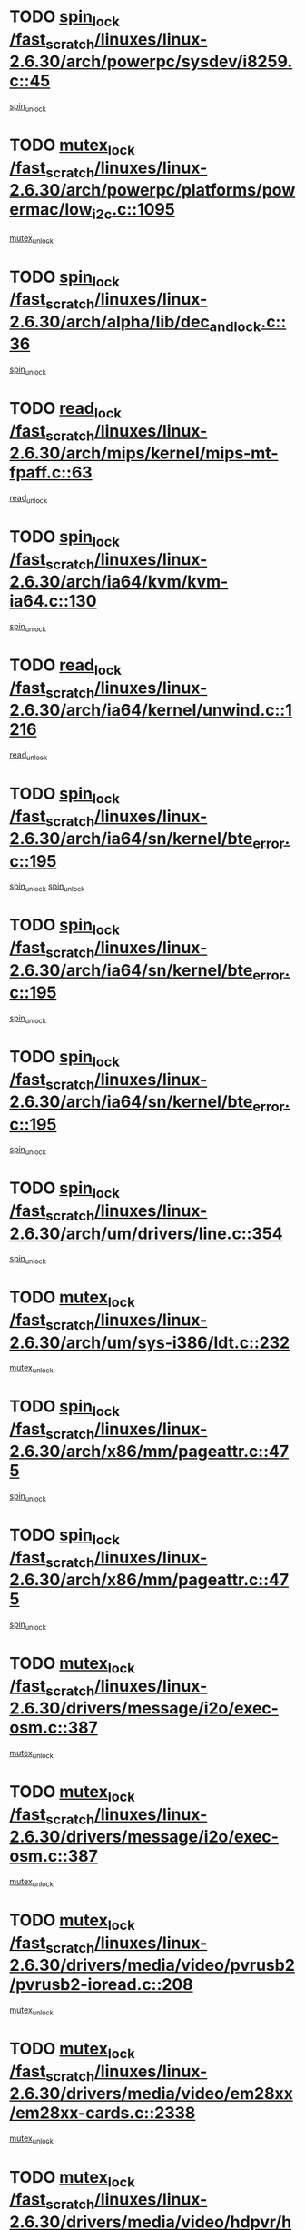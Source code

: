 * TODO [[view:/fast_scratch/linuxes/linux-2.6.30/arch/powerpc/sysdev/i8259.c::face=ovl-face1::linb=45::colb=12::cole=23][spin_lock /fast_scratch/linuxes/linux-2.6.30/arch/powerpc/sysdev/i8259.c::45]]
[[view:/fast_scratch/linuxes/linux-2.6.30/arch/powerpc/sysdev/i8259.c::face=ovl-face2::linb=78::colb=1::cole=7][spin_unlock]]
* TODO [[view:/fast_scratch/linuxes/linux-2.6.30/arch/powerpc/platforms/powermac/low_i2c.c::face=ovl-face1::linb=1095::colb=12::cole=23][mutex_lock /fast_scratch/linuxes/linux-2.6.30/arch/powerpc/platforms/powermac/low_i2c.c::1095]]
[[view:/fast_scratch/linuxes/linux-2.6.30/arch/powerpc/platforms/powermac/low_i2c.c::face=ovl-face2::linb=1104::colb=1::cole=7][mutex_unlock]]
* TODO [[view:/fast_scratch/linuxes/linux-2.6.30/arch/alpha/lib/dec_and_lock.c::face=ovl-face1::linb=36::colb=11::cole=15][spin_lock /fast_scratch/linuxes/linux-2.6.30/arch/alpha/lib/dec_and_lock.c::36]]
[[view:/fast_scratch/linuxes/linux-2.6.30/arch/alpha/lib/dec_and_lock.c::face=ovl-face2::linb=38::colb=2::cole=8][spin_unlock]]
* TODO [[view:/fast_scratch/linuxes/linux-2.6.30/arch/mips/kernel/mips-mt-fpaff.c::face=ovl-face1::linb=63::colb=11::cole=25][read_lock /fast_scratch/linuxes/linux-2.6.30/arch/mips/kernel/mips-mt-fpaff.c::63]]
[[view:/fast_scratch/linuxes/linux-2.6.30/arch/mips/kernel/mips-mt-fpaff.c::face=ovl-face2::linb=112::colb=1::cole=7][read_unlock]]
* TODO [[view:/fast_scratch/linuxes/linux-2.6.30/arch/ia64/kvm/kvm-ia64.c::face=ovl-face1::linb=130::colb=11::cole=19][spin_lock /fast_scratch/linuxes/linux-2.6.30/arch/ia64/kvm/kvm-ia64.c::130]]
[[view:/fast_scratch/linuxes/linux-2.6.30/arch/ia64/kvm/kvm-ia64.c::face=ovl-face2::linb=136::colb=2::cole=8][spin_unlock]]
* TODO [[view:/fast_scratch/linuxes/linux-2.6.30/arch/ia64/kernel/unwind.c::face=ovl-face1::linb=1216::colb=11::cole=24][read_lock /fast_scratch/linuxes/linux-2.6.30/arch/ia64/kernel/unwind.c::1216]]
[[view:/fast_scratch/linuxes/linux-2.6.30/arch/ia64/kernel/unwind.c::face=ovl-face2::linb=1219::colb=2::cole=8][read_unlock]]
* TODO [[view:/fast_scratch/linuxes/linux-2.6.30/arch/ia64/sn/kernel/bte_error.c::face=ovl-face1::linb=195::colb=12::cole=44][spin_lock /fast_scratch/linuxes/linux-2.6.30/arch/ia64/sn/kernel/bte_error.c::195]]
[[view:/fast_scratch/linuxes/linux-2.6.30/arch/ia64/sn/kernel/bte_error.c::face=ovl-face2::linb=204::colb=3::cole=9][spin_unlock]]
[[view:/fast_scratch/linuxes/linux-2.6.30/arch/ia64/sn/kernel/bte_error.c::face=ovl-face2::linb=209::colb=3::cole=9][spin_unlock]]
* TODO [[view:/fast_scratch/linuxes/linux-2.6.30/arch/ia64/sn/kernel/bte_error.c::face=ovl-face1::linb=195::colb=12::cole=44][spin_lock /fast_scratch/linuxes/linux-2.6.30/arch/ia64/sn/kernel/bte_error.c::195]]
[[view:/fast_scratch/linuxes/linux-2.6.30/arch/ia64/sn/kernel/bte_error.c::face=ovl-face2::linb=204::colb=3::cole=9][spin_unlock]]
* TODO [[view:/fast_scratch/linuxes/linux-2.6.30/arch/ia64/sn/kernel/bte_error.c::face=ovl-face1::linb=195::colb=12::cole=44][spin_lock /fast_scratch/linuxes/linux-2.6.30/arch/ia64/sn/kernel/bte_error.c::195]]
[[view:/fast_scratch/linuxes/linux-2.6.30/arch/ia64/sn/kernel/bte_error.c::face=ovl-face2::linb=209::colb=3::cole=9][spin_unlock]]
* TODO [[view:/fast_scratch/linuxes/linux-2.6.30/arch/um/drivers/line.c::face=ovl-face1::linb=354::colb=11::cole=22][spin_lock /fast_scratch/linuxes/linux-2.6.30/arch/um/drivers/line.c::354]]
[[view:/fast_scratch/linuxes/linux-2.6.30/arch/um/drivers/line.c::face=ovl-face2::linb=357::colb=2::cole=8][spin_unlock]]
* TODO [[view:/fast_scratch/linuxes/linux-2.6.30/arch/um/sys-i386/ldt.c::face=ovl-face1::linb=232::colb=13::cole=23][mutex_lock /fast_scratch/linuxes/linux-2.6.30/arch/um/sys-i386/ldt.c::232]]
[[view:/fast_scratch/linuxes/linux-2.6.30/arch/um/sys-i386/ldt.c::face=ovl-face2::linb=294::colb=1::cole=7][mutex_unlock]]
* TODO [[view:/fast_scratch/linuxes/linux-2.6.30/arch/x86/mm/pageattr.c::face=ovl-face1::linb=475::colb=12::cole=21][spin_lock /fast_scratch/linuxes/linux-2.6.30/arch/x86/mm/pageattr.c::475]]
[[view:/fast_scratch/linuxes/linux-2.6.30/arch/x86/mm/pageattr.c::face=ovl-face2::linb=477::colb=2::cole=8][spin_unlock]]
* TODO [[view:/fast_scratch/linuxes/linux-2.6.30/arch/x86/mm/pageattr.c::face=ovl-face1::linb=475::colb=12::cole=21][spin_lock /fast_scratch/linuxes/linux-2.6.30/arch/x86/mm/pageattr.c::475]]
[[view:/fast_scratch/linuxes/linux-2.6.30/arch/x86/mm/pageattr.c::face=ovl-face2::linb=553::colb=1::cole=7][spin_unlock]]
* TODO [[view:/fast_scratch/linuxes/linux-2.6.30/drivers/message/i2o/exec-osm.c::face=ovl-face1::linb=387::colb=12::cole=24][mutex_lock /fast_scratch/linuxes/linux-2.6.30/drivers/message/i2o/exec-osm.c::387]]
[[view:/fast_scratch/linuxes/linux-2.6.30/drivers/message/i2o/exec-osm.c::face=ovl-face2::linb=393::colb=2::cole=8][mutex_unlock]]
* TODO [[view:/fast_scratch/linuxes/linux-2.6.30/drivers/message/i2o/exec-osm.c::face=ovl-face1::linb=387::colb=12::cole=24][mutex_lock /fast_scratch/linuxes/linux-2.6.30/drivers/message/i2o/exec-osm.c::387]]
[[view:/fast_scratch/linuxes/linux-2.6.30/drivers/message/i2o/exec-osm.c::face=ovl-face2::linb=397::colb=2::cole=8][mutex_unlock]]
* TODO [[view:/fast_scratch/linuxes/linux-2.6.30/drivers/media/video/pvrusb2/pvrusb2-ioread.c::face=ovl-face1::linb=208::colb=12::cole=22][mutex_lock /fast_scratch/linuxes/linux-2.6.30/drivers/media/video/pvrusb2/pvrusb2-ioread.c::208]]
[[view:/fast_scratch/linuxes/linux-2.6.30/drivers/media/video/pvrusb2/pvrusb2-ioread.c::face=ovl-face2::linb=226::colb=16::cole=22][mutex_unlock]]
* TODO [[view:/fast_scratch/linuxes/linux-2.6.30/drivers/media/video/em28xx/em28xx-cards.c::face=ovl-face1::linb=2338::colb=12::cole=22][mutex_lock /fast_scratch/linuxes/linux-2.6.30/drivers/media/video/em28xx/em28xx-cards.c::2338]]
[[view:/fast_scratch/linuxes/linux-2.6.30/drivers/media/video/em28xx/em28xx-cards.c::face=ovl-face2::linb=2359::colb=1::cole=7][mutex_unlock]]
* TODO [[view:/fast_scratch/linuxes/linux-2.6.30/drivers/media/video/hdpvr/hdpvr-video.c::face=ovl-face1::linb=520::colb=12::cole=26][mutex_lock /fast_scratch/linuxes/linux-2.6.30/drivers/media/video/hdpvr/hdpvr-video.c::520]]
[[view:/fast_scratch/linuxes/linux-2.6.30/drivers/media/video/hdpvr/hdpvr-video.c::face=ovl-face2::linb=523::colb=2::cole=8][mutex_unlock]]
* TODO [[view:/fast_scratch/linuxes/linux-2.6.30/drivers/media/video/hdpvr/hdpvr-core.c::face=ovl-face1::linb=133::colb=12::cole=28][mutex_lock /fast_scratch/linuxes/linux-2.6.30/drivers/media/video/hdpvr/hdpvr-core.c::133]]
[[view:/fast_scratch/linuxes/linux-2.6.30/drivers/media/video/hdpvr/hdpvr-core.c::face=ovl-face2::linb=195::colb=1::cole=7][mutex_unlock]]
* TODO [[view:/fast_scratch/linuxes/linux-2.6.30/drivers/media/video/hdpvr/hdpvr-core.c::face=ovl-face1::linb=351::colb=12::cole=26][mutex_lock /fast_scratch/linuxes/linux-2.6.30/drivers/media/video/hdpvr/hdpvr-core.c::351]]
[[view:/fast_scratch/linuxes/linux-2.6.30/drivers/media/video/hdpvr/hdpvr-core.c::face=ovl-face2::linb=388::colb=1::cole=7][mutex_init]]
* TODO [[view:/fast_scratch/linuxes/linux-2.6.30/drivers/media/video/hdpvr/hdpvr-core.c::face=ovl-face1::linb=351::colb=12::cole=26][mutex_lock /fast_scratch/linuxes/linux-2.6.30/drivers/media/video/hdpvr/hdpvr-core.c::351]]
[[view:/fast_scratch/linuxes/linux-2.6.30/drivers/media/video/hdpvr/hdpvr-core.c::face=ovl-face2::linb=388::colb=1::cole=7][mutex_unlock]]
* TODO [[view:/fast_scratch/linuxes/linux-2.6.30/drivers/media/video/cafe_ccic.c::face=ovl-face1::linb=1912::colb=12::cole=25][mutex_lock /fast_scratch/linuxes/linux-2.6.30/drivers/media/video/cafe_ccic.c::1912]]
[[view:/fast_scratch/linuxes/linux-2.6.30/drivers/media/video/cafe_ccic.c::face=ovl-face2::linb=2005::colb=1::cole=7][mutex_unlock]]
* TODO [[view:/fast_scratch/linuxes/linux-2.6.30/drivers/media/video/cafe_ccic.c::face=ovl-face1::linb=1971::colb=12::cole=25][mutex_lock /fast_scratch/linuxes/linux-2.6.30/drivers/media/video/cafe_ccic.c::1971]]
[[view:/fast_scratch/linuxes/linux-2.6.30/drivers/media/video/cafe_ccic.c::face=ovl-face2::linb=2005::colb=1::cole=7][mutex_unlock]]
* TODO [[view:/fast_scratch/linuxes/linux-2.6.30/drivers/media/video/cpia.c::face=ovl-face1::linb=1647::colb=13::cole=29][mutex_lock /fast_scratch/linuxes/linux-2.6.30/drivers/media/video/cpia.c::1647]]
[[view:/fast_scratch/linuxes/linux-2.6.30/drivers/media/video/cpia.c::face=ovl-face2::linb=1748::colb=1::cole=7][mutex_unlock]]
* TODO [[view:/fast_scratch/linuxes/linux-2.6.30/drivers/media/video/cx231xx/cx231xx-core.c::face=ovl-face1::linb=310::colb=12::cole=31][mutex_lock /fast_scratch/linuxes/linux-2.6.30/drivers/media/video/cx231xx/cx231xx-core.c::310]]
[[view:/fast_scratch/linuxes/linux-2.6.30/drivers/media/video/cx231xx/cx231xx-core.c::face=ovl-face2::linb=317::colb=2::cole=8][mutex_unlock]]
* TODO [[view:/fast_scratch/linuxes/linux-2.6.30/drivers/media/dvb/dvb-core/dvb_frontend.c::face=ovl-face1::linb=1799::colb=15::cole=33][mutex_lock /fast_scratch/linuxes/linux-2.6.30/drivers/media/dvb/dvb-core/dvb_frontend.c::1799]]
[[view:/fast_scratch/linuxes/linux-2.6.30/drivers/media/dvb/dvb-core/dvb_frontend.c::face=ovl-face2::linb=1838::colb=1::cole=7][mutex_unlock]]
* TODO [[view:/fast_scratch/linuxes/linux-2.6.30/drivers/media/dvb/dvb-core/dvb_frontend.c::face=ovl-face1::linb=1799::colb=15::cole=33][mutex_lock /fast_scratch/linuxes/linux-2.6.30/drivers/media/dvb/dvb-core/dvb_frontend.c::1799]]
[[view:/fast_scratch/linuxes/linux-2.6.30/drivers/media/dvb/dvb-core/dvb_frontend.c::face=ovl-face2::linb=1848::colb=1::cole=7][mutex_unlock]]
* TODO [[view:/fast_scratch/linuxes/linux-2.6.30/drivers/media/radio/radio-si470x.c::face=ovl-face1::linb=1196::colb=12::cole=35][mutex_lock /fast_scratch/linuxes/linux-2.6.30/drivers/media/radio/radio-si470x.c::1196]]
[[view:/fast_scratch/linuxes/linux-2.6.30/drivers/media/radio/radio-si470x.c::face=ovl-face2::linb=1221::colb=1::cole=7][mutex_unlock]]
* TODO [[view:/fast_scratch/linuxes/linux-2.6.30/drivers/s390/cio/ccwgroup.c::face=ovl-face1::linb=596::colb=14::cole=30][mutex_lock /fast_scratch/linuxes/linux-2.6.30/drivers/s390/cio/ccwgroup.c::596]]
[[view:/fast_scratch/linuxes/linux-2.6.30/drivers/s390/cio/ccwgroup.c::face=ovl-face2::linb=598::colb=4::cole=10][mutex_unlock]]
* TODO [[view:/fast_scratch/linuxes/linux-2.6.30/drivers/watchdog/w83697ug_wdt.c::face=ovl-face1::linb=150::colb=11::cole=19][spin_lock /fast_scratch/linuxes/linux-2.6.30/drivers/watchdog/w83697ug_wdt.c::150]]
[[view:/fast_scratch/linuxes/linux-2.6.30/drivers/watchdog/w83697ug_wdt.c::face=ovl-face2::linb=153::colb=2::cole=8][spin_unlock]]
* TODO [[view:/fast_scratch/linuxes/linux-2.6.30/drivers/video/fbmem.c::face=ovl-face1::linb=51::colb=12::cole=23][mutex_lock /fast_scratch/linuxes/linux-2.6.30/drivers/video/fbmem.c::51]]
[[view:/fast_scratch/linuxes/linux-2.6.30/drivers/video/fbmem.c::face=ovl-face2::linb=56::colb=1::cole=7][mutex_unlock]]
* TODO [[view:/fast_scratch/linuxes/linux-2.6.30/drivers/rtc/rtc-ds1374.c::face=ovl-face1::linb=282::colb=12::cole=26][mutex_lock /fast_scratch/linuxes/linux-2.6.30/drivers/rtc/rtc-ds1374.c::282]]
[[view:/fast_scratch/linuxes/linux-2.6.30/drivers/rtc/rtc-ds1374.c::face=ovl-face2::linb=286::colb=2::cole=8][mutex_unlock]]
* TODO [[view:/fast_scratch/linuxes/linux-2.6.30/drivers/block/loop.c::face=ovl-face1::linb=1436::colb=12::cole=29][mutex_lock /fast_scratch/linuxes/linux-2.6.30/drivers/block/loop.c::1436]]
[[view:/fast_scratch/linuxes/linux-2.6.30/drivers/block/loop.c::face=ovl-face2::linb=1460::colb=1::cole=7][mutex_unlock]]
* TODO [[view:/fast_scratch/linuxes/linux-2.6.30/drivers/hwmon/max6650.c::face=ovl-face1::linb=395::colb=12::cole=30][mutex_lock /fast_scratch/linuxes/linux-2.6.30/drivers/hwmon/max6650.c::395]]
[[view:/fast_scratch/linuxes/linux-2.6.30/drivers/hwmon/max6650.c::face=ovl-face2::linb=412::colb=2::cole=8][mutex_unlock]]
* TODO [[view:/fast_scratch/linuxes/linux-2.6.30/drivers/mtd/lpddr/lpddr_cmds.c::face=ovl-face1::linb=248::colb=13::cole=26][spin_lock /fast_scratch/linuxes/linux-2.6.30/drivers/mtd/lpddr/lpddr_cmds.c::248]]
[[view:/fast_scratch/linuxes/linux-2.6.30/drivers/mtd/lpddr/lpddr_cmds.c::face=ovl-face2::linb=285::colb=1::cole=7][spin_unlock]]
* TODO [[view:/fast_scratch/linuxes/linux-2.6.30/drivers/mtd/chips/cfi_cmdset_0001.c::face=ovl-face1::linb=888::colb=13::cole=26][spin_lock /fast_scratch/linuxes/linux-2.6.30/drivers/mtd/chips/cfi_cmdset_0001.c::888]]
[[view:/fast_scratch/linuxes/linux-2.6.30/drivers/mtd/chips/cfi_cmdset_0001.c::face=ovl-face2::linb=924::colb=1::cole=7][spin_unlock]]
* TODO [[view:/fast_scratch/linuxes/linux-2.6.30/drivers/mtd/chips/cfi_cmdset_0002.c::face=ovl-face1::linb=592::colb=13::cole=24][spin_lock /fast_scratch/linuxes/linux-2.6.30/drivers/mtd/chips/cfi_cmdset_0002.c::592]]
[[view:/fast_scratch/linuxes/linux-2.6.30/drivers/mtd/chips/cfi_cmdset_0002.c::face=ovl-face2::linb=600::colb=2::cole=8][spin_unlock]]
* TODO [[view:/fast_scratch/linuxes/linux-2.6.30/drivers/mtd/chips/cfi_cmdset_0002.c::face=ovl-face1::linb=592::colb=13::cole=24][spin_lock /fast_scratch/linuxes/linux-2.6.30/drivers/mtd/chips/cfi_cmdset_0002.c::592]]
[[view:/fast_scratch/linuxes/linux-2.6.30/drivers/mtd/chips/cfi_cmdset_0002.c::face=ovl-face2::linb=600::colb=2::cole=8][spin_unlock]]
[[view:/fast_scratch/linuxes/linux-2.6.30/drivers/mtd/chips/cfi_cmdset_0002.c::face=ovl-face2::linb=639::colb=4::cole=10][spin_unlock]]
* TODO [[view:/fast_scratch/linuxes/linux-2.6.30/drivers/mtd/chips/cfi_cmdset_0002.c::face=ovl-face1::linb=592::colb=13::cole=24][spin_lock /fast_scratch/linuxes/linux-2.6.30/drivers/mtd/chips/cfi_cmdset_0002.c::592]]
[[view:/fast_scratch/linuxes/linux-2.6.30/drivers/mtd/chips/cfi_cmdset_0002.c::face=ovl-face2::linb=600::colb=2::cole=8][spin_unlock]]
[[view:/fast_scratch/linuxes/linux-2.6.30/drivers/mtd/chips/cfi_cmdset_0002.c::face=ovl-face2::linb=639::colb=4::cole=10][spin_unlock]]
[[view:/fast_scratch/linuxes/linux-2.6.30/drivers/mtd/chips/cfi_cmdset_0002.c::face=ovl-face2::linb=649::colb=2::cole=8][spin_unlock]]
* TODO [[view:/fast_scratch/linuxes/linux-2.6.30/drivers/mtd/chips/cfi_cmdset_0002.c::face=ovl-face1::linb=592::colb=13::cole=24][spin_lock /fast_scratch/linuxes/linux-2.6.30/drivers/mtd/chips/cfi_cmdset_0002.c::592]]
[[view:/fast_scratch/linuxes/linux-2.6.30/drivers/mtd/chips/cfi_cmdset_0002.c::face=ovl-face2::linb=600::colb=2::cole=8][spin_unlock]]
[[view:/fast_scratch/linuxes/linux-2.6.30/drivers/mtd/chips/cfi_cmdset_0002.c::face=ovl-face2::linb=639::colb=4::cole=10][spin_unlock]]
[[view:/fast_scratch/linuxes/linux-2.6.30/drivers/mtd/chips/cfi_cmdset_0002.c::face=ovl-face2::linb=649::colb=2::cole=8][spin_unlock]]
[[view:/fast_scratch/linuxes/linux-2.6.30/drivers/mtd/chips/cfi_cmdset_0002.c::face=ovl-face2::linb=657::colb=2::cole=8][spin_unlock]]
* TODO [[view:/fast_scratch/linuxes/linux-2.6.30/drivers/mtd/chips/cfi_cmdset_0002.c::face=ovl-face1::linb=592::colb=13::cole=24][spin_lock /fast_scratch/linuxes/linux-2.6.30/drivers/mtd/chips/cfi_cmdset_0002.c::592]]
[[view:/fast_scratch/linuxes/linux-2.6.30/drivers/mtd/chips/cfi_cmdset_0002.c::face=ovl-face2::linb=600::colb=2::cole=8][spin_unlock]]
[[view:/fast_scratch/linuxes/linux-2.6.30/drivers/mtd/chips/cfi_cmdset_0002.c::face=ovl-face2::linb=639::colb=4::cole=10][spin_unlock]]
[[view:/fast_scratch/linuxes/linux-2.6.30/drivers/mtd/chips/cfi_cmdset_0002.c::face=ovl-face2::linb=649::colb=2::cole=8][spin_unlock]]
[[view:/fast_scratch/linuxes/linux-2.6.30/drivers/mtd/chips/cfi_cmdset_0002.c::face=ovl-face2::linb=657::colb=2::cole=8][spin_unlock]]
[[view:/fast_scratch/linuxes/linux-2.6.30/drivers/mtd/chips/cfi_cmdset_0002.c::face=ovl-face2::linb=662::colb=3::cole=9][spin_unlock]]
* TODO [[view:/fast_scratch/linuxes/linux-2.6.30/drivers/mtd/chips/cfi_cmdset_0002.c::face=ovl-face1::linb=592::colb=13::cole=24][spin_lock /fast_scratch/linuxes/linux-2.6.30/drivers/mtd/chips/cfi_cmdset_0002.c::592]]
[[view:/fast_scratch/linuxes/linux-2.6.30/drivers/mtd/chips/cfi_cmdset_0002.c::face=ovl-face2::linb=600::colb=2::cole=8][spin_unlock]]
[[view:/fast_scratch/linuxes/linux-2.6.30/drivers/mtd/chips/cfi_cmdset_0002.c::face=ovl-face2::linb=639::colb=4::cole=10][spin_unlock]]
[[view:/fast_scratch/linuxes/linux-2.6.30/drivers/mtd/chips/cfi_cmdset_0002.c::face=ovl-face2::linb=649::colb=2::cole=8][spin_unlock]]
[[view:/fast_scratch/linuxes/linux-2.6.30/drivers/mtd/chips/cfi_cmdset_0002.c::face=ovl-face2::linb=662::colb=3::cole=9][spin_unlock]]
* TODO [[view:/fast_scratch/linuxes/linux-2.6.30/drivers/mtd/chips/cfi_cmdset_0002.c::face=ovl-face1::linb=592::colb=13::cole=24][spin_lock /fast_scratch/linuxes/linux-2.6.30/drivers/mtd/chips/cfi_cmdset_0002.c::592]]
[[view:/fast_scratch/linuxes/linux-2.6.30/drivers/mtd/chips/cfi_cmdset_0002.c::face=ovl-face2::linb=600::colb=2::cole=8][spin_unlock]]
[[view:/fast_scratch/linuxes/linux-2.6.30/drivers/mtd/chips/cfi_cmdset_0002.c::face=ovl-face2::linb=639::colb=4::cole=10][spin_unlock]]
[[view:/fast_scratch/linuxes/linux-2.6.30/drivers/mtd/chips/cfi_cmdset_0002.c::face=ovl-face2::linb=657::colb=2::cole=8][spin_unlock]]
* TODO [[view:/fast_scratch/linuxes/linux-2.6.30/drivers/mtd/chips/cfi_cmdset_0002.c::face=ovl-face1::linb=592::colb=13::cole=24][spin_lock /fast_scratch/linuxes/linux-2.6.30/drivers/mtd/chips/cfi_cmdset_0002.c::592]]
[[view:/fast_scratch/linuxes/linux-2.6.30/drivers/mtd/chips/cfi_cmdset_0002.c::face=ovl-face2::linb=600::colb=2::cole=8][spin_unlock]]
[[view:/fast_scratch/linuxes/linux-2.6.30/drivers/mtd/chips/cfi_cmdset_0002.c::face=ovl-face2::linb=639::colb=4::cole=10][spin_unlock]]
[[view:/fast_scratch/linuxes/linux-2.6.30/drivers/mtd/chips/cfi_cmdset_0002.c::face=ovl-face2::linb=657::colb=2::cole=8][spin_unlock]]
[[view:/fast_scratch/linuxes/linux-2.6.30/drivers/mtd/chips/cfi_cmdset_0002.c::face=ovl-face2::linb=662::colb=3::cole=9][spin_unlock]]
* TODO [[view:/fast_scratch/linuxes/linux-2.6.30/drivers/mtd/chips/cfi_cmdset_0002.c::face=ovl-face1::linb=592::colb=13::cole=24][spin_lock /fast_scratch/linuxes/linux-2.6.30/drivers/mtd/chips/cfi_cmdset_0002.c::592]]
[[view:/fast_scratch/linuxes/linux-2.6.30/drivers/mtd/chips/cfi_cmdset_0002.c::face=ovl-face2::linb=600::colb=2::cole=8][spin_unlock]]
[[view:/fast_scratch/linuxes/linux-2.6.30/drivers/mtd/chips/cfi_cmdset_0002.c::face=ovl-face2::linb=639::colb=4::cole=10][spin_unlock]]
[[view:/fast_scratch/linuxes/linux-2.6.30/drivers/mtd/chips/cfi_cmdset_0002.c::face=ovl-face2::linb=662::colb=3::cole=9][spin_unlock]]
* TODO [[view:/fast_scratch/linuxes/linux-2.6.30/drivers/mtd/chips/cfi_cmdset_0002.c::face=ovl-face1::linb=592::colb=13::cole=24][spin_lock /fast_scratch/linuxes/linux-2.6.30/drivers/mtd/chips/cfi_cmdset_0002.c::592]]
[[view:/fast_scratch/linuxes/linux-2.6.30/drivers/mtd/chips/cfi_cmdset_0002.c::face=ovl-face2::linb=600::colb=2::cole=8][spin_unlock]]
[[view:/fast_scratch/linuxes/linux-2.6.30/drivers/mtd/chips/cfi_cmdset_0002.c::face=ovl-face2::linb=649::colb=2::cole=8][spin_unlock]]
* TODO [[view:/fast_scratch/linuxes/linux-2.6.30/drivers/mtd/chips/cfi_cmdset_0002.c::face=ovl-face1::linb=592::colb=13::cole=24][spin_lock /fast_scratch/linuxes/linux-2.6.30/drivers/mtd/chips/cfi_cmdset_0002.c::592]]
[[view:/fast_scratch/linuxes/linux-2.6.30/drivers/mtd/chips/cfi_cmdset_0002.c::face=ovl-face2::linb=600::colb=2::cole=8][spin_unlock]]
[[view:/fast_scratch/linuxes/linux-2.6.30/drivers/mtd/chips/cfi_cmdset_0002.c::face=ovl-face2::linb=649::colb=2::cole=8][spin_unlock]]
[[view:/fast_scratch/linuxes/linux-2.6.30/drivers/mtd/chips/cfi_cmdset_0002.c::face=ovl-face2::linb=657::colb=2::cole=8][spin_unlock]]
* TODO [[view:/fast_scratch/linuxes/linux-2.6.30/drivers/mtd/chips/cfi_cmdset_0002.c::face=ovl-face1::linb=592::colb=13::cole=24][spin_lock /fast_scratch/linuxes/linux-2.6.30/drivers/mtd/chips/cfi_cmdset_0002.c::592]]
[[view:/fast_scratch/linuxes/linux-2.6.30/drivers/mtd/chips/cfi_cmdset_0002.c::face=ovl-face2::linb=600::colb=2::cole=8][spin_unlock]]
[[view:/fast_scratch/linuxes/linux-2.6.30/drivers/mtd/chips/cfi_cmdset_0002.c::face=ovl-face2::linb=649::colb=2::cole=8][spin_unlock]]
[[view:/fast_scratch/linuxes/linux-2.6.30/drivers/mtd/chips/cfi_cmdset_0002.c::face=ovl-face2::linb=657::colb=2::cole=8][spin_unlock]]
[[view:/fast_scratch/linuxes/linux-2.6.30/drivers/mtd/chips/cfi_cmdset_0002.c::face=ovl-face2::linb=662::colb=3::cole=9][spin_unlock]]
* TODO [[view:/fast_scratch/linuxes/linux-2.6.30/drivers/mtd/chips/cfi_cmdset_0002.c::face=ovl-face1::linb=592::colb=13::cole=24][spin_lock /fast_scratch/linuxes/linux-2.6.30/drivers/mtd/chips/cfi_cmdset_0002.c::592]]
[[view:/fast_scratch/linuxes/linux-2.6.30/drivers/mtd/chips/cfi_cmdset_0002.c::face=ovl-face2::linb=600::colb=2::cole=8][spin_unlock]]
[[view:/fast_scratch/linuxes/linux-2.6.30/drivers/mtd/chips/cfi_cmdset_0002.c::face=ovl-face2::linb=649::colb=2::cole=8][spin_unlock]]
[[view:/fast_scratch/linuxes/linux-2.6.30/drivers/mtd/chips/cfi_cmdset_0002.c::face=ovl-face2::linb=662::colb=3::cole=9][spin_unlock]]
* TODO [[view:/fast_scratch/linuxes/linux-2.6.30/drivers/mtd/chips/cfi_cmdset_0002.c::face=ovl-face1::linb=592::colb=13::cole=24][spin_lock /fast_scratch/linuxes/linux-2.6.30/drivers/mtd/chips/cfi_cmdset_0002.c::592]]
[[view:/fast_scratch/linuxes/linux-2.6.30/drivers/mtd/chips/cfi_cmdset_0002.c::face=ovl-face2::linb=600::colb=2::cole=8][spin_unlock]]
[[view:/fast_scratch/linuxes/linux-2.6.30/drivers/mtd/chips/cfi_cmdset_0002.c::face=ovl-face2::linb=657::colb=2::cole=8][spin_unlock]]
* TODO [[view:/fast_scratch/linuxes/linux-2.6.30/drivers/mtd/chips/cfi_cmdset_0002.c::face=ovl-face1::linb=592::colb=13::cole=24][spin_lock /fast_scratch/linuxes/linux-2.6.30/drivers/mtd/chips/cfi_cmdset_0002.c::592]]
[[view:/fast_scratch/linuxes/linux-2.6.30/drivers/mtd/chips/cfi_cmdset_0002.c::face=ovl-face2::linb=600::colb=2::cole=8][spin_unlock]]
[[view:/fast_scratch/linuxes/linux-2.6.30/drivers/mtd/chips/cfi_cmdset_0002.c::face=ovl-face2::linb=657::colb=2::cole=8][spin_unlock]]
[[view:/fast_scratch/linuxes/linux-2.6.30/drivers/mtd/chips/cfi_cmdset_0002.c::face=ovl-face2::linb=662::colb=3::cole=9][spin_unlock]]
* TODO [[view:/fast_scratch/linuxes/linux-2.6.30/drivers/mtd/chips/cfi_cmdset_0002.c::face=ovl-face1::linb=592::colb=13::cole=24][spin_lock /fast_scratch/linuxes/linux-2.6.30/drivers/mtd/chips/cfi_cmdset_0002.c::592]]
[[view:/fast_scratch/linuxes/linux-2.6.30/drivers/mtd/chips/cfi_cmdset_0002.c::face=ovl-face2::linb=600::colb=2::cole=8][spin_unlock]]
[[view:/fast_scratch/linuxes/linux-2.6.30/drivers/mtd/chips/cfi_cmdset_0002.c::face=ovl-face2::linb=662::colb=3::cole=9][spin_unlock]]
* TODO [[view:/fast_scratch/linuxes/linux-2.6.30/drivers/mtd/chips/cfi_cmdset_0002.c::face=ovl-face1::linb=592::colb=13::cole=24][spin_lock /fast_scratch/linuxes/linux-2.6.30/drivers/mtd/chips/cfi_cmdset_0002.c::592]]
[[view:/fast_scratch/linuxes/linux-2.6.30/drivers/mtd/chips/cfi_cmdset_0002.c::face=ovl-face2::linb=639::colb=4::cole=10][spin_unlock]]
* TODO [[view:/fast_scratch/linuxes/linux-2.6.30/drivers/mtd/chips/cfi_cmdset_0002.c::face=ovl-face1::linb=592::colb=13::cole=24][spin_lock /fast_scratch/linuxes/linux-2.6.30/drivers/mtd/chips/cfi_cmdset_0002.c::592]]
[[view:/fast_scratch/linuxes/linux-2.6.30/drivers/mtd/chips/cfi_cmdset_0002.c::face=ovl-face2::linb=639::colb=4::cole=10][spin_unlock]]
[[view:/fast_scratch/linuxes/linux-2.6.30/drivers/mtd/chips/cfi_cmdset_0002.c::face=ovl-face2::linb=649::colb=2::cole=8][spin_unlock]]
* TODO [[view:/fast_scratch/linuxes/linux-2.6.30/drivers/mtd/chips/cfi_cmdset_0002.c::face=ovl-face1::linb=592::colb=13::cole=24][spin_lock /fast_scratch/linuxes/linux-2.6.30/drivers/mtd/chips/cfi_cmdset_0002.c::592]]
[[view:/fast_scratch/linuxes/linux-2.6.30/drivers/mtd/chips/cfi_cmdset_0002.c::face=ovl-face2::linb=639::colb=4::cole=10][spin_unlock]]
[[view:/fast_scratch/linuxes/linux-2.6.30/drivers/mtd/chips/cfi_cmdset_0002.c::face=ovl-face2::linb=649::colb=2::cole=8][spin_unlock]]
[[view:/fast_scratch/linuxes/linux-2.6.30/drivers/mtd/chips/cfi_cmdset_0002.c::face=ovl-face2::linb=657::colb=2::cole=8][spin_unlock]]
* TODO [[view:/fast_scratch/linuxes/linux-2.6.30/drivers/mtd/chips/cfi_cmdset_0002.c::face=ovl-face1::linb=592::colb=13::cole=24][spin_lock /fast_scratch/linuxes/linux-2.6.30/drivers/mtd/chips/cfi_cmdset_0002.c::592]]
[[view:/fast_scratch/linuxes/linux-2.6.30/drivers/mtd/chips/cfi_cmdset_0002.c::face=ovl-face2::linb=639::colb=4::cole=10][spin_unlock]]
[[view:/fast_scratch/linuxes/linux-2.6.30/drivers/mtd/chips/cfi_cmdset_0002.c::face=ovl-face2::linb=649::colb=2::cole=8][spin_unlock]]
[[view:/fast_scratch/linuxes/linux-2.6.30/drivers/mtd/chips/cfi_cmdset_0002.c::face=ovl-face2::linb=657::colb=2::cole=8][spin_unlock]]
[[view:/fast_scratch/linuxes/linux-2.6.30/drivers/mtd/chips/cfi_cmdset_0002.c::face=ovl-face2::linb=662::colb=3::cole=9][spin_unlock]]
* TODO [[view:/fast_scratch/linuxes/linux-2.6.30/drivers/mtd/chips/cfi_cmdset_0002.c::face=ovl-face1::linb=592::colb=13::cole=24][spin_lock /fast_scratch/linuxes/linux-2.6.30/drivers/mtd/chips/cfi_cmdset_0002.c::592]]
[[view:/fast_scratch/linuxes/linux-2.6.30/drivers/mtd/chips/cfi_cmdset_0002.c::face=ovl-face2::linb=639::colb=4::cole=10][spin_unlock]]
[[view:/fast_scratch/linuxes/linux-2.6.30/drivers/mtd/chips/cfi_cmdset_0002.c::face=ovl-face2::linb=649::colb=2::cole=8][spin_unlock]]
[[view:/fast_scratch/linuxes/linux-2.6.30/drivers/mtd/chips/cfi_cmdset_0002.c::face=ovl-face2::linb=662::colb=3::cole=9][spin_unlock]]
* TODO [[view:/fast_scratch/linuxes/linux-2.6.30/drivers/mtd/chips/cfi_cmdset_0002.c::face=ovl-face1::linb=592::colb=13::cole=24][spin_lock /fast_scratch/linuxes/linux-2.6.30/drivers/mtd/chips/cfi_cmdset_0002.c::592]]
[[view:/fast_scratch/linuxes/linux-2.6.30/drivers/mtd/chips/cfi_cmdset_0002.c::face=ovl-face2::linb=639::colb=4::cole=10][spin_unlock]]
[[view:/fast_scratch/linuxes/linux-2.6.30/drivers/mtd/chips/cfi_cmdset_0002.c::face=ovl-face2::linb=657::colb=2::cole=8][spin_unlock]]
* TODO [[view:/fast_scratch/linuxes/linux-2.6.30/drivers/mtd/chips/cfi_cmdset_0002.c::face=ovl-face1::linb=592::colb=13::cole=24][spin_lock /fast_scratch/linuxes/linux-2.6.30/drivers/mtd/chips/cfi_cmdset_0002.c::592]]
[[view:/fast_scratch/linuxes/linux-2.6.30/drivers/mtd/chips/cfi_cmdset_0002.c::face=ovl-face2::linb=639::colb=4::cole=10][spin_unlock]]
[[view:/fast_scratch/linuxes/linux-2.6.30/drivers/mtd/chips/cfi_cmdset_0002.c::face=ovl-face2::linb=657::colb=2::cole=8][spin_unlock]]
[[view:/fast_scratch/linuxes/linux-2.6.30/drivers/mtd/chips/cfi_cmdset_0002.c::face=ovl-face2::linb=662::colb=3::cole=9][spin_unlock]]
* TODO [[view:/fast_scratch/linuxes/linux-2.6.30/drivers/mtd/chips/cfi_cmdset_0002.c::face=ovl-face1::linb=592::colb=13::cole=24][spin_lock /fast_scratch/linuxes/linux-2.6.30/drivers/mtd/chips/cfi_cmdset_0002.c::592]]
[[view:/fast_scratch/linuxes/linux-2.6.30/drivers/mtd/chips/cfi_cmdset_0002.c::face=ovl-face2::linb=639::colb=4::cole=10][spin_unlock]]
[[view:/fast_scratch/linuxes/linux-2.6.30/drivers/mtd/chips/cfi_cmdset_0002.c::face=ovl-face2::linb=662::colb=3::cole=9][spin_unlock]]
* TODO [[view:/fast_scratch/linuxes/linux-2.6.30/drivers/mtd/chips/cfi_cmdset_0002.c::face=ovl-face1::linb=592::colb=13::cole=24][spin_lock /fast_scratch/linuxes/linux-2.6.30/drivers/mtd/chips/cfi_cmdset_0002.c::592]]
[[view:/fast_scratch/linuxes/linux-2.6.30/drivers/mtd/chips/cfi_cmdset_0002.c::face=ovl-face2::linb=649::colb=2::cole=8][spin_unlock]]
* TODO [[view:/fast_scratch/linuxes/linux-2.6.30/drivers/mtd/chips/cfi_cmdset_0002.c::face=ovl-face1::linb=592::colb=13::cole=24][spin_lock /fast_scratch/linuxes/linux-2.6.30/drivers/mtd/chips/cfi_cmdset_0002.c::592]]
[[view:/fast_scratch/linuxes/linux-2.6.30/drivers/mtd/chips/cfi_cmdset_0002.c::face=ovl-face2::linb=649::colb=2::cole=8][spin_unlock]]
[[view:/fast_scratch/linuxes/linux-2.6.30/drivers/mtd/chips/cfi_cmdset_0002.c::face=ovl-face2::linb=657::colb=2::cole=8][spin_unlock]]
* TODO [[view:/fast_scratch/linuxes/linux-2.6.30/drivers/mtd/chips/cfi_cmdset_0002.c::face=ovl-face1::linb=592::colb=13::cole=24][spin_lock /fast_scratch/linuxes/linux-2.6.30/drivers/mtd/chips/cfi_cmdset_0002.c::592]]
[[view:/fast_scratch/linuxes/linux-2.6.30/drivers/mtd/chips/cfi_cmdset_0002.c::face=ovl-face2::linb=649::colb=2::cole=8][spin_unlock]]
[[view:/fast_scratch/linuxes/linux-2.6.30/drivers/mtd/chips/cfi_cmdset_0002.c::face=ovl-face2::linb=657::colb=2::cole=8][spin_unlock]]
[[view:/fast_scratch/linuxes/linux-2.6.30/drivers/mtd/chips/cfi_cmdset_0002.c::face=ovl-face2::linb=662::colb=3::cole=9][spin_unlock]]
* TODO [[view:/fast_scratch/linuxes/linux-2.6.30/drivers/mtd/chips/cfi_cmdset_0002.c::face=ovl-face1::linb=592::colb=13::cole=24][spin_lock /fast_scratch/linuxes/linux-2.6.30/drivers/mtd/chips/cfi_cmdset_0002.c::592]]
[[view:/fast_scratch/linuxes/linux-2.6.30/drivers/mtd/chips/cfi_cmdset_0002.c::face=ovl-face2::linb=649::colb=2::cole=8][spin_unlock]]
[[view:/fast_scratch/linuxes/linux-2.6.30/drivers/mtd/chips/cfi_cmdset_0002.c::face=ovl-face2::linb=662::colb=3::cole=9][spin_unlock]]
* TODO [[view:/fast_scratch/linuxes/linux-2.6.30/drivers/mtd/chips/cfi_cmdset_0002.c::face=ovl-face1::linb=592::colb=13::cole=24][spin_lock /fast_scratch/linuxes/linux-2.6.30/drivers/mtd/chips/cfi_cmdset_0002.c::592]]
[[view:/fast_scratch/linuxes/linux-2.6.30/drivers/mtd/chips/cfi_cmdset_0002.c::face=ovl-face2::linb=657::colb=2::cole=8][spin_unlock]]
* TODO [[view:/fast_scratch/linuxes/linux-2.6.30/drivers/mtd/chips/cfi_cmdset_0002.c::face=ovl-face1::linb=592::colb=13::cole=24][spin_lock /fast_scratch/linuxes/linux-2.6.30/drivers/mtd/chips/cfi_cmdset_0002.c::592]]
[[view:/fast_scratch/linuxes/linux-2.6.30/drivers/mtd/chips/cfi_cmdset_0002.c::face=ovl-face2::linb=657::colb=2::cole=8][spin_unlock]]
[[view:/fast_scratch/linuxes/linux-2.6.30/drivers/mtd/chips/cfi_cmdset_0002.c::face=ovl-face2::linb=662::colb=3::cole=9][spin_unlock]]
* TODO [[view:/fast_scratch/linuxes/linux-2.6.30/drivers/mtd/chips/cfi_cmdset_0002.c::face=ovl-face1::linb=592::colb=13::cole=24][spin_lock /fast_scratch/linuxes/linux-2.6.30/drivers/mtd/chips/cfi_cmdset_0002.c::592]]
[[view:/fast_scratch/linuxes/linux-2.6.30/drivers/mtd/chips/cfi_cmdset_0002.c::face=ovl-face2::linb=662::colb=3::cole=9][spin_unlock]]
* TODO [[view:/fast_scratch/linuxes/linux-2.6.30/drivers/mtd/chips/cfi_cmdset_0002.c::face=ovl-face1::linb=644::colb=13::cole=24][spin_lock /fast_scratch/linuxes/linux-2.6.30/drivers/mtd/chips/cfi_cmdset_0002.c::644]]
[[view:/fast_scratch/linuxes/linux-2.6.30/drivers/mtd/chips/cfi_cmdset_0002.c::face=ovl-face2::linb=639::colb=4::cole=10][spin_unlock]]
* TODO [[view:/fast_scratch/linuxes/linux-2.6.30/drivers/mtd/chips/cfi_cmdset_0002.c::face=ovl-face1::linb=644::colb=13::cole=24][spin_lock /fast_scratch/linuxes/linux-2.6.30/drivers/mtd/chips/cfi_cmdset_0002.c::644]]
[[view:/fast_scratch/linuxes/linux-2.6.30/drivers/mtd/chips/cfi_cmdset_0002.c::face=ovl-face2::linb=639::colb=4::cole=10][spin_unlock]]
[[view:/fast_scratch/linuxes/linux-2.6.30/drivers/mtd/chips/cfi_cmdset_0002.c::face=ovl-face2::linb=649::colb=2::cole=8][spin_unlock]]
* TODO [[view:/fast_scratch/linuxes/linux-2.6.30/drivers/mtd/chips/cfi_cmdset_0002.c::face=ovl-face1::linb=644::colb=13::cole=24][spin_lock /fast_scratch/linuxes/linux-2.6.30/drivers/mtd/chips/cfi_cmdset_0002.c::644]]
[[view:/fast_scratch/linuxes/linux-2.6.30/drivers/mtd/chips/cfi_cmdset_0002.c::face=ovl-face2::linb=649::colb=2::cole=8][spin_unlock]]
* TODO [[view:/fast_scratch/linuxes/linux-2.6.30/drivers/mtd/chips/cfi_cmdset_0002.c::face=ovl-face1::linb=671::colb=12::cole=23][spin_lock /fast_scratch/linuxes/linux-2.6.30/drivers/mtd/chips/cfi_cmdset_0002.c::671]]
[[view:/fast_scratch/linuxes/linux-2.6.30/drivers/mtd/chips/cfi_cmdset_0002.c::face=ovl-face2::linb=600::colb=2::cole=8][spin_unlock]]
[[view:/fast_scratch/linuxes/linux-2.6.30/drivers/mtd/chips/cfi_cmdset_0002.c::face=ovl-face2::linb=639::colb=4::cole=10][spin_unlock]]
[[view:/fast_scratch/linuxes/linux-2.6.30/drivers/mtd/chips/cfi_cmdset_0002.c::face=ovl-face2::linb=649::colb=2::cole=8][spin_unlock]]
[[view:/fast_scratch/linuxes/linux-2.6.30/drivers/mtd/chips/cfi_cmdset_0002.c::face=ovl-face2::linb=657::colb=2::cole=8][spin_unlock]]
[[view:/fast_scratch/linuxes/linux-2.6.30/drivers/mtd/chips/cfi_cmdset_0002.c::face=ovl-face2::linb=662::colb=3::cole=9][spin_unlock]]
* TODO [[view:/fast_scratch/linuxes/linux-2.6.30/drivers/mtd/chips/cfi_cmdset_0002.c::face=ovl-face1::linb=671::colb=12::cole=23][spin_lock /fast_scratch/linuxes/linux-2.6.30/drivers/mtd/chips/cfi_cmdset_0002.c::671]]
[[view:/fast_scratch/linuxes/linux-2.6.30/drivers/mtd/chips/cfi_cmdset_0002.c::face=ovl-face2::linb=600::colb=2::cole=8][spin_unlock]]
[[view:/fast_scratch/linuxes/linux-2.6.30/drivers/mtd/chips/cfi_cmdset_0002.c::face=ovl-face2::linb=639::colb=4::cole=10][spin_unlock]]
[[view:/fast_scratch/linuxes/linux-2.6.30/drivers/mtd/chips/cfi_cmdset_0002.c::face=ovl-face2::linb=649::colb=2::cole=8][spin_unlock]]
[[view:/fast_scratch/linuxes/linux-2.6.30/drivers/mtd/chips/cfi_cmdset_0002.c::face=ovl-face2::linb=657::colb=2::cole=8][spin_unlock]]
* TODO [[view:/fast_scratch/linuxes/linux-2.6.30/drivers/mtd/chips/cfi_cmdset_0002.c::face=ovl-face1::linb=671::colb=12::cole=23][spin_lock /fast_scratch/linuxes/linux-2.6.30/drivers/mtd/chips/cfi_cmdset_0002.c::671]]
[[view:/fast_scratch/linuxes/linux-2.6.30/drivers/mtd/chips/cfi_cmdset_0002.c::face=ovl-face2::linb=600::colb=2::cole=8][spin_unlock]]
[[view:/fast_scratch/linuxes/linux-2.6.30/drivers/mtd/chips/cfi_cmdset_0002.c::face=ovl-face2::linb=639::colb=4::cole=10][spin_unlock]]
[[view:/fast_scratch/linuxes/linux-2.6.30/drivers/mtd/chips/cfi_cmdset_0002.c::face=ovl-face2::linb=649::colb=2::cole=8][spin_unlock]]
[[view:/fast_scratch/linuxes/linux-2.6.30/drivers/mtd/chips/cfi_cmdset_0002.c::face=ovl-face2::linb=662::colb=3::cole=9][spin_unlock]]
* TODO [[view:/fast_scratch/linuxes/linux-2.6.30/drivers/mtd/chips/cfi_cmdset_0002.c::face=ovl-face1::linb=671::colb=12::cole=23][spin_lock /fast_scratch/linuxes/linux-2.6.30/drivers/mtd/chips/cfi_cmdset_0002.c::671]]
[[view:/fast_scratch/linuxes/linux-2.6.30/drivers/mtd/chips/cfi_cmdset_0002.c::face=ovl-face2::linb=600::colb=2::cole=8][spin_unlock]]
[[view:/fast_scratch/linuxes/linux-2.6.30/drivers/mtd/chips/cfi_cmdset_0002.c::face=ovl-face2::linb=639::colb=4::cole=10][spin_unlock]]
[[view:/fast_scratch/linuxes/linux-2.6.30/drivers/mtd/chips/cfi_cmdset_0002.c::face=ovl-face2::linb=649::colb=2::cole=8][spin_unlock]]
* TODO [[view:/fast_scratch/linuxes/linux-2.6.30/drivers/mtd/chips/cfi_cmdset_0002.c::face=ovl-face1::linb=671::colb=12::cole=23][spin_lock /fast_scratch/linuxes/linux-2.6.30/drivers/mtd/chips/cfi_cmdset_0002.c::671]]
[[view:/fast_scratch/linuxes/linux-2.6.30/drivers/mtd/chips/cfi_cmdset_0002.c::face=ovl-face2::linb=600::colb=2::cole=8][spin_unlock]]
[[view:/fast_scratch/linuxes/linux-2.6.30/drivers/mtd/chips/cfi_cmdset_0002.c::face=ovl-face2::linb=639::colb=4::cole=10][spin_unlock]]
[[view:/fast_scratch/linuxes/linux-2.6.30/drivers/mtd/chips/cfi_cmdset_0002.c::face=ovl-face2::linb=657::colb=2::cole=8][spin_unlock]]
[[view:/fast_scratch/linuxes/linux-2.6.30/drivers/mtd/chips/cfi_cmdset_0002.c::face=ovl-face2::linb=662::colb=3::cole=9][spin_unlock]]
* TODO [[view:/fast_scratch/linuxes/linux-2.6.30/drivers/mtd/chips/cfi_cmdset_0002.c::face=ovl-face1::linb=671::colb=12::cole=23][spin_lock /fast_scratch/linuxes/linux-2.6.30/drivers/mtd/chips/cfi_cmdset_0002.c::671]]
[[view:/fast_scratch/linuxes/linux-2.6.30/drivers/mtd/chips/cfi_cmdset_0002.c::face=ovl-face2::linb=600::colb=2::cole=8][spin_unlock]]
[[view:/fast_scratch/linuxes/linux-2.6.30/drivers/mtd/chips/cfi_cmdset_0002.c::face=ovl-face2::linb=639::colb=4::cole=10][spin_unlock]]
[[view:/fast_scratch/linuxes/linux-2.6.30/drivers/mtd/chips/cfi_cmdset_0002.c::face=ovl-face2::linb=657::colb=2::cole=8][spin_unlock]]
* TODO [[view:/fast_scratch/linuxes/linux-2.6.30/drivers/mtd/chips/cfi_cmdset_0002.c::face=ovl-face1::linb=671::colb=12::cole=23][spin_lock /fast_scratch/linuxes/linux-2.6.30/drivers/mtd/chips/cfi_cmdset_0002.c::671]]
[[view:/fast_scratch/linuxes/linux-2.6.30/drivers/mtd/chips/cfi_cmdset_0002.c::face=ovl-face2::linb=600::colb=2::cole=8][spin_unlock]]
[[view:/fast_scratch/linuxes/linux-2.6.30/drivers/mtd/chips/cfi_cmdset_0002.c::face=ovl-face2::linb=639::colb=4::cole=10][spin_unlock]]
[[view:/fast_scratch/linuxes/linux-2.6.30/drivers/mtd/chips/cfi_cmdset_0002.c::face=ovl-face2::linb=662::colb=3::cole=9][spin_unlock]]
* TODO [[view:/fast_scratch/linuxes/linux-2.6.30/drivers/mtd/chips/cfi_cmdset_0002.c::face=ovl-face1::linb=671::colb=12::cole=23][spin_lock /fast_scratch/linuxes/linux-2.6.30/drivers/mtd/chips/cfi_cmdset_0002.c::671]]
[[view:/fast_scratch/linuxes/linux-2.6.30/drivers/mtd/chips/cfi_cmdset_0002.c::face=ovl-face2::linb=600::colb=2::cole=8][spin_unlock]]
[[view:/fast_scratch/linuxes/linux-2.6.30/drivers/mtd/chips/cfi_cmdset_0002.c::face=ovl-face2::linb=639::colb=4::cole=10][spin_unlock]]
* TODO [[view:/fast_scratch/linuxes/linux-2.6.30/drivers/mtd/chips/cfi_cmdset_0002.c::face=ovl-face1::linb=671::colb=12::cole=23][spin_lock /fast_scratch/linuxes/linux-2.6.30/drivers/mtd/chips/cfi_cmdset_0002.c::671]]
[[view:/fast_scratch/linuxes/linux-2.6.30/drivers/mtd/chips/cfi_cmdset_0002.c::face=ovl-face2::linb=600::colb=2::cole=8][spin_unlock]]
[[view:/fast_scratch/linuxes/linux-2.6.30/drivers/mtd/chips/cfi_cmdset_0002.c::face=ovl-face2::linb=649::colb=2::cole=8][spin_unlock]]
[[view:/fast_scratch/linuxes/linux-2.6.30/drivers/mtd/chips/cfi_cmdset_0002.c::face=ovl-face2::linb=657::colb=2::cole=8][spin_unlock]]
[[view:/fast_scratch/linuxes/linux-2.6.30/drivers/mtd/chips/cfi_cmdset_0002.c::face=ovl-face2::linb=662::colb=3::cole=9][spin_unlock]]
* TODO [[view:/fast_scratch/linuxes/linux-2.6.30/drivers/mtd/chips/cfi_cmdset_0002.c::face=ovl-face1::linb=671::colb=12::cole=23][spin_lock /fast_scratch/linuxes/linux-2.6.30/drivers/mtd/chips/cfi_cmdset_0002.c::671]]
[[view:/fast_scratch/linuxes/linux-2.6.30/drivers/mtd/chips/cfi_cmdset_0002.c::face=ovl-face2::linb=600::colb=2::cole=8][spin_unlock]]
[[view:/fast_scratch/linuxes/linux-2.6.30/drivers/mtd/chips/cfi_cmdset_0002.c::face=ovl-face2::linb=649::colb=2::cole=8][spin_unlock]]
[[view:/fast_scratch/linuxes/linux-2.6.30/drivers/mtd/chips/cfi_cmdset_0002.c::face=ovl-face2::linb=657::colb=2::cole=8][spin_unlock]]
* TODO [[view:/fast_scratch/linuxes/linux-2.6.30/drivers/mtd/chips/cfi_cmdset_0002.c::face=ovl-face1::linb=671::colb=12::cole=23][spin_lock /fast_scratch/linuxes/linux-2.6.30/drivers/mtd/chips/cfi_cmdset_0002.c::671]]
[[view:/fast_scratch/linuxes/linux-2.6.30/drivers/mtd/chips/cfi_cmdset_0002.c::face=ovl-face2::linb=600::colb=2::cole=8][spin_unlock]]
[[view:/fast_scratch/linuxes/linux-2.6.30/drivers/mtd/chips/cfi_cmdset_0002.c::face=ovl-face2::linb=649::colb=2::cole=8][spin_unlock]]
[[view:/fast_scratch/linuxes/linux-2.6.30/drivers/mtd/chips/cfi_cmdset_0002.c::face=ovl-face2::linb=662::colb=3::cole=9][spin_unlock]]
* TODO [[view:/fast_scratch/linuxes/linux-2.6.30/drivers/mtd/chips/cfi_cmdset_0002.c::face=ovl-face1::linb=671::colb=12::cole=23][spin_lock /fast_scratch/linuxes/linux-2.6.30/drivers/mtd/chips/cfi_cmdset_0002.c::671]]
[[view:/fast_scratch/linuxes/linux-2.6.30/drivers/mtd/chips/cfi_cmdset_0002.c::face=ovl-face2::linb=600::colb=2::cole=8][spin_unlock]]
[[view:/fast_scratch/linuxes/linux-2.6.30/drivers/mtd/chips/cfi_cmdset_0002.c::face=ovl-face2::linb=649::colb=2::cole=8][spin_unlock]]
* TODO [[view:/fast_scratch/linuxes/linux-2.6.30/drivers/mtd/chips/cfi_cmdset_0002.c::face=ovl-face1::linb=671::colb=12::cole=23][spin_lock /fast_scratch/linuxes/linux-2.6.30/drivers/mtd/chips/cfi_cmdset_0002.c::671]]
[[view:/fast_scratch/linuxes/linux-2.6.30/drivers/mtd/chips/cfi_cmdset_0002.c::face=ovl-face2::linb=600::colb=2::cole=8][spin_unlock]]
[[view:/fast_scratch/linuxes/linux-2.6.30/drivers/mtd/chips/cfi_cmdset_0002.c::face=ovl-face2::linb=657::colb=2::cole=8][spin_unlock]]
[[view:/fast_scratch/linuxes/linux-2.6.30/drivers/mtd/chips/cfi_cmdset_0002.c::face=ovl-face2::linb=662::colb=3::cole=9][spin_unlock]]
* TODO [[view:/fast_scratch/linuxes/linux-2.6.30/drivers/mtd/chips/cfi_cmdset_0002.c::face=ovl-face1::linb=671::colb=12::cole=23][spin_lock /fast_scratch/linuxes/linux-2.6.30/drivers/mtd/chips/cfi_cmdset_0002.c::671]]
[[view:/fast_scratch/linuxes/linux-2.6.30/drivers/mtd/chips/cfi_cmdset_0002.c::face=ovl-face2::linb=600::colb=2::cole=8][spin_unlock]]
[[view:/fast_scratch/linuxes/linux-2.6.30/drivers/mtd/chips/cfi_cmdset_0002.c::face=ovl-face2::linb=657::colb=2::cole=8][spin_unlock]]
* TODO [[view:/fast_scratch/linuxes/linux-2.6.30/drivers/mtd/chips/cfi_cmdset_0002.c::face=ovl-face1::linb=671::colb=12::cole=23][spin_lock /fast_scratch/linuxes/linux-2.6.30/drivers/mtd/chips/cfi_cmdset_0002.c::671]]
[[view:/fast_scratch/linuxes/linux-2.6.30/drivers/mtd/chips/cfi_cmdset_0002.c::face=ovl-face2::linb=600::colb=2::cole=8][spin_unlock]]
[[view:/fast_scratch/linuxes/linux-2.6.30/drivers/mtd/chips/cfi_cmdset_0002.c::face=ovl-face2::linb=662::colb=3::cole=9][spin_unlock]]
* TODO [[view:/fast_scratch/linuxes/linux-2.6.30/drivers/mtd/chips/cfi_cmdset_0002.c::face=ovl-face1::linb=671::colb=12::cole=23][spin_lock /fast_scratch/linuxes/linux-2.6.30/drivers/mtd/chips/cfi_cmdset_0002.c::671]]
[[view:/fast_scratch/linuxes/linux-2.6.30/drivers/mtd/chips/cfi_cmdset_0002.c::face=ovl-face2::linb=600::colb=2::cole=8][spin_unlock]]
* TODO [[view:/fast_scratch/linuxes/linux-2.6.30/drivers/mtd/chips/cfi_cmdset_0002.c::face=ovl-face1::linb=671::colb=12::cole=23][spin_lock /fast_scratch/linuxes/linux-2.6.30/drivers/mtd/chips/cfi_cmdset_0002.c::671]]
[[view:/fast_scratch/linuxes/linux-2.6.30/drivers/mtd/chips/cfi_cmdset_0002.c::face=ovl-face2::linb=639::colb=4::cole=10][spin_unlock]]
[[view:/fast_scratch/linuxes/linux-2.6.30/drivers/mtd/chips/cfi_cmdset_0002.c::face=ovl-face2::linb=649::colb=2::cole=8][spin_unlock]]
[[view:/fast_scratch/linuxes/linux-2.6.30/drivers/mtd/chips/cfi_cmdset_0002.c::face=ovl-face2::linb=657::colb=2::cole=8][spin_unlock]]
[[view:/fast_scratch/linuxes/linux-2.6.30/drivers/mtd/chips/cfi_cmdset_0002.c::face=ovl-face2::linb=662::colb=3::cole=9][spin_unlock]]
* TODO [[view:/fast_scratch/linuxes/linux-2.6.30/drivers/mtd/chips/cfi_cmdset_0002.c::face=ovl-face1::linb=671::colb=12::cole=23][spin_lock /fast_scratch/linuxes/linux-2.6.30/drivers/mtd/chips/cfi_cmdset_0002.c::671]]
[[view:/fast_scratch/linuxes/linux-2.6.30/drivers/mtd/chips/cfi_cmdset_0002.c::face=ovl-face2::linb=639::colb=4::cole=10][spin_unlock]]
[[view:/fast_scratch/linuxes/linux-2.6.30/drivers/mtd/chips/cfi_cmdset_0002.c::face=ovl-face2::linb=649::colb=2::cole=8][spin_unlock]]
[[view:/fast_scratch/linuxes/linux-2.6.30/drivers/mtd/chips/cfi_cmdset_0002.c::face=ovl-face2::linb=657::colb=2::cole=8][spin_unlock]]
* TODO [[view:/fast_scratch/linuxes/linux-2.6.30/drivers/mtd/chips/cfi_cmdset_0002.c::face=ovl-face1::linb=671::colb=12::cole=23][spin_lock /fast_scratch/linuxes/linux-2.6.30/drivers/mtd/chips/cfi_cmdset_0002.c::671]]
[[view:/fast_scratch/linuxes/linux-2.6.30/drivers/mtd/chips/cfi_cmdset_0002.c::face=ovl-face2::linb=639::colb=4::cole=10][spin_unlock]]
[[view:/fast_scratch/linuxes/linux-2.6.30/drivers/mtd/chips/cfi_cmdset_0002.c::face=ovl-face2::linb=649::colb=2::cole=8][spin_unlock]]
[[view:/fast_scratch/linuxes/linux-2.6.30/drivers/mtd/chips/cfi_cmdset_0002.c::face=ovl-face2::linb=662::colb=3::cole=9][spin_unlock]]
* TODO [[view:/fast_scratch/linuxes/linux-2.6.30/drivers/mtd/chips/cfi_cmdset_0002.c::face=ovl-face1::linb=671::colb=12::cole=23][spin_lock /fast_scratch/linuxes/linux-2.6.30/drivers/mtd/chips/cfi_cmdset_0002.c::671]]
[[view:/fast_scratch/linuxes/linux-2.6.30/drivers/mtd/chips/cfi_cmdset_0002.c::face=ovl-face2::linb=639::colb=4::cole=10][spin_unlock]]
[[view:/fast_scratch/linuxes/linux-2.6.30/drivers/mtd/chips/cfi_cmdset_0002.c::face=ovl-face2::linb=649::colb=2::cole=8][spin_unlock]]
* TODO [[view:/fast_scratch/linuxes/linux-2.6.30/drivers/mtd/chips/cfi_cmdset_0002.c::face=ovl-face1::linb=671::colb=12::cole=23][spin_lock /fast_scratch/linuxes/linux-2.6.30/drivers/mtd/chips/cfi_cmdset_0002.c::671]]
[[view:/fast_scratch/linuxes/linux-2.6.30/drivers/mtd/chips/cfi_cmdset_0002.c::face=ovl-face2::linb=639::colb=4::cole=10][spin_unlock]]
[[view:/fast_scratch/linuxes/linux-2.6.30/drivers/mtd/chips/cfi_cmdset_0002.c::face=ovl-face2::linb=657::colb=2::cole=8][spin_unlock]]
[[view:/fast_scratch/linuxes/linux-2.6.30/drivers/mtd/chips/cfi_cmdset_0002.c::face=ovl-face2::linb=662::colb=3::cole=9][spin_unlock]]
* TODO [[view:/fast_scratch/linuxes/linux-2.6.30/drivers/mtd/chips/cfi_cmdset_0002.c::face=ovl-face1::linb=671::colb=12::cole=23][spin_lock /fast_scratch/linuxes/linux-2.6.30/drivers/mtd/chips/cfi_cmdset_0002.c::671]]
[[view:/fast_scratch/linuxes/linux-2.6.30/drivers/mtd/chips/cfi_cmdset_0002.c::face=ovl-face2::linb=639::colb=4::cole=10][spin_unlock]]
[[view:/fast_scratch/linuxes/linux-2.6.30/drivers/mtd/chips/cfi_cmdset_0002.c::face=ovl-face2::linb=657::colb=2::cole=8][spin_unlock]]
* TODO [[view:/fast_scratch/linuxes/linux-2.6.30/drivers/mtd/chips/cfi_cmdset_0002.c::face=ovl-face1::linb=671::colb=12::cole=23][spin_lock /fast_scratch/linuxes/linux-2.6.30/drivers/mtd/chips/cfi_cmdset_0002.c::671]]
[[view:/fast_scratch/linuxes/linux-2.6.30/drivers/mtd/chips/cfi_cmdset_0002.c::face=ovl-face2::linb=639::colb=4::cole=10][spin_unlock]]
[[view:/fast_scratch/linuxes/linux-2.6.30/drivers/mtd/chips/cfi_cmdset_0002.c::face=ovl-face2::linb=662::colb=3::cole=9][spin_unlock]]
* TODO [[view:/fast_scratch/linuxes/linux-2.6.30/drivers/mtd/chips/cfi_cmdset_0002.c::face=ovl-face1::linb=671::colb=12::cole=23][spin_lock /fast_scratch/linuxes/linux-2.6.30/drivers/mtd/chips/cfi_cmdset_0002.c::671]]
[[view:/fast_scratch/linuxes/linux-2.6.30/drivers/mtd/chips/cfi_cmdset_0002.c::face=ovl-face2::linb=639::colb=4::cole=10][spin_unlock]]
* TODO [[view:/fast_scratch/linuxes/linux-2.6.30/drivers/mtd/chips/cfi_cmdset_0002.c::face=ovl-face1::linb=671::colb=12::cole=23][spin_lock /fast_scratch/linuxes/linux-2.6.30/drivers/mtd/chips/cfi_cmdset_0002.c::671]]
[[view:/fast_scratch/linuxes/linux-2.6.30/drivers/mtd/chips/cfi_cmdset_0002.c::face=ovl-face2::linb=649::colb=2::cole=8][spin_unlock]]
[[view:/fast_scratch/linuxes/linux-2.6.30/drivers/mtd/chips/cfi_cmdset_0002.c::face=ovl-face2::linb=657::colb=2::cole=8][spin_unlock]]
[[view:/fast_scratch/linuxes/linux-2.6.30/drivers/mtd/chips/cfi_cmdset_0002.c::face=ovl-face2::linb=662::colb=3::cole=9][spin_unlock]]
* TODO [[view:/fast_scratch/linuxes/linux-2.6.30/drivers/mtd/chips/cfi_cmdset_0002.c::face=ovl-face1::linb=671::colb=12::cole=23][spin_lock /fast_scratch/linuxes/linux-2.6.30/drivers/mtd/chips/cfi_cmdset_0002.c::671]]
[[view:/fast_scratch/linuxes/linux-2.6.30/drivers/mtd/chips/cfi_cmdset_0002.c::face=ovl-face2::linb=649::colb=2::cole=8][spin_unlock]]
[[view:/fast_scratch/linuxes/linux-2.6.30/drivers/mtd/chips/cfi_cmdset_0002.c::face=ovl-face2::linb=657::colb=2::cole=8][spin_unlock]]
* TODO [[view:/fast_scratch/linuxes/linux-2.6.30/drivers/mtd/chips/cfi_cmdset_0002.c::face=ovl-face1::linb=671::colb=12::cole=23][spin_lock /fast_scratch/linuxes/linux-2.6.30/drivers/mtd/chips/cfi_cmdset_0002.c::671]]
[[view:/fast_scratch/linuxes/linux-2.6.30/drivers/mtd/chips/cfi_cmdset_0002.c::face=ovl-face2::linb=649::colb=2::cole=8][spin_unlock]]
[[view:/fast_scratch/linuxes/linux-2.6.30/drivers/mtd/chips/cfi_cmdset_0002.c::face=ovl-face2::linb=662::colb=3::cole=9][spin_unlock]]
* TODO [[view:/fast_scratch/linuxes/linux-2.6.30/drivers/mtd/chips/cfi_cmdset_0002.c::face=ovl-face1::linb=671::colb=12::cole=23][spin_lock /fast_scratch/linuxes/linux-2.6.30/drivers/mtd/chips/cfi_cmdset_0002.c::671]]
[[view:/fast_scratch/linuxes/linux-2.6.30/drivers/mtd/chips/cfi_cmdset_0002.c::face=ovl-face2::linb=649::colb=2::cole=8][spin_unlock]]
* TODO [[view:/fast_scratch/linuxes/linux-2.6.30/drivers/mtd/chips/cfi_cmdset_0002.c::face=ovl-face1::linb=671::colb=12::cole=23][spin_lock /fast_scratch/linuxes/linux-2.6.30/drivers/mtd/chips/cfi_cmdset_0002.c::671]]
[[view:/fast_scratch/linuxes/linux-2.6.30/drivers/mtd/chips/cfi_cmdset_0002.c::face=ovl-face2::linb=657::colb=2::cole=8][spin_unlock]]
[[view:/fast_scratch/linuxes/linux-2.6.30/drivers/mtd/chips/cfi_cmdset_0002.c::face=ovl-face2::linb=662::colb=3::cole=9][spin_unlock]]
* TODO [[view:/fast_scratch/linuxes/linux-2.6.30/drivers/mtd/chips/cfi_cmdset_0002.c::face=ovl-face1::linb=671::colb=12::cole=23][spin_lock /fast_scratch/linuxes/linux-2.6.30/drivers/mtd/chips/cfi_cmdset_0002.c::671]]
[[view:/fast_scratch/linuxes/linux-2.6.30/drivers/mtd/chips/cfi_cmdset_0002.c::face=ovl-face2::linb=657::colb=2::cole=8][spin_unlock]]
* TODO [[view:/fast_scratch/linuxes/linux-2.6.30/drivers/mtd/chips/cfi_cmdset_0002.c::face=ovl-face1::linb=671::colb=12::cole=23][spin_lock /fast_scratch/linuxes/linux-2.6.30/drivers/mtd/chips/cfi_cmdset_0002.c::671]]
[[view:/fast_scratch/linuxes/linux-2.6.30/drivers/mtd/chips/cfi_cmdset_0002.c::face=ovl-face2::linb=662::colb=3::cole=9][spin_unlock]]
* TODO [[view:/fast_scratch/linuxes/linux-2.6.30/drivers/scsi/mpt2sas/mpt2sas_ctl.c::face=ovl-face1::linb=749::colb=13::cole=32][mutex_lock /fast_scratch/linuxes/linux-2.6.30/drivers/scsi/mpt2sas/mpt2sas_ctl.c::749]]
[[view:/fast_scratch/linuxes/linux-2.6.30/drivers/scsi/mpt2sas/mpt2sas_ctl.c::face=ovl-face2::linb=907::colb=1::cole=7][mutex_unlock]]
* TODO [[view:/fast_scratch/linuxes/linux-2.6.30/drivers/scsi/libsas/sas_port.c::face=ovl-face1::linb=63::colb=12::cole=32][spin_lock /fast_scratch/linuxes/linux-2.6.30/drivers/scsi/libsas/sas_port.c::63]]
[[view:/fast_scratch/linuxes/linux-2.6.30/drivers/scsi/libsas/sas_port.c::face=ovl-face2::linb=83::colb=2::cole=8][spin_unlock]]
* TODO [[view:/fast_scratch/linuxes/linux-2.6.30/drivers/md/md.c::face=ovl-face1::linb=3862::colb=12::cole=24][mutex_lock /fast_scratch/linuxes/linux-2.6.30/drivers/md/md.c::3862]]
[[view:/fast_scratch/linuxes/linux-2.6.30/drivers/md/md.c::face=ovl-face2::linb=3879::colb=4::cole=10][mutex_unlock]]
* TODO [[view:/fast_scratch/linuxes/linux-2.6.30/drivers/isdn/hardware/mISDN/hfcsusb.c::face=ovl-face1::linb=98::colb=11::cole=25][spin_lock /fast_scratch/linuxes/linux-2.6.30/drivers/isdn/hardware/mISDN/hfcsusb.c::98]]
[[view:/fast_scratch/linuxes/linux-2.6.30/drivers/isdn/hardware/mISDN/hfcsusb.c::face=ovl-face2::linb=100::colb=2::cole=8][spin_unlock]]
* TODO [[view:/fast_scratch/linuxes/linux-2.6.30/drivers/isdn/i4l/isdn_net.h::face=ovl-face1::linb=86::colb=11::cole=32][spin_lock /fast_scratch/linuxes/linux-2.6.30/drivers/isdn/i4l/isdn_net.h::86]]
[[view:/fast_scratch/linuxes/linux-2.6.30/drivers/isdn/i4l/isdn_net.h::face=ovl-face2::linb=101::colb=1::cole=7][spin_unlock]]
* TODO [[view:/fast_scratch/linuxes/linux-2.6.30/drivers/isdn/i4l/isdn_net.h::face=ovl-face1::linb=94::colb=12::cole=33][spin_lock /fast_scratch/linuxes/linux-2.6.30/drivers/isdn/i4l/isdn_net.h::94]]
[[view:/fast_scratch/linuxes/linux-2.6.30/drivers/isdn/i4l/isdn_net.h::face=ovl-face2::linb=101::colb=1::cole=7][spin_unlock]]
* TODO [[view:/fast_scratch/linuxes/linux-2.6.30/drivers/w1/masters/omap_hdq.c::face=ovl-face1::linb=686::colb=12::cole=32][mutex_lock /fast_scratch/linuxes/linux-2.6.30/drivers/w1/masters/omap_hdq.c::686]]
[[view:/fast_scratch/linuxes/linux-2.6.30/drivers/w1/masters/omap_hdq.c::face=ovl-face2::linb=690::colb=2::cole=8][mutex_unlock]]
* TODO [[view:/fast_scratch/linuxes/linux-2.6.30/drivers/mfd/sm501.c::face=ovl-face1::linb=322::colb=12::cole=27][mutex_lock /fast_scratch/linuxes/linux-2.6.30/drivers/mfd/sm501.c::322]]
[[view:/fast_scratch/linuxes/linux-2.6.30/drivers/mfd/sm501.c::face=ovl-face2::linb=370::colb=2::cole=8][mutex_unlock]]
* TODO [[view:/fast_scratch/linuxes/linux-2.6.30/drivers/net/cassini.c::face=ovl-face1::linb=4325::colb=12::cole=25][mutex_lock /fast_scratch/linuxes/linux-2.6.30/drivers/net/cassini.c::4325]]
[[view:/fast_scratch/linuxes/linux-2.6.30/drivers/net/cassini.c::face=ovl-face2::linb=4346::colb=2::cole=8][mutex_unlock]]
* TODO [[view:/fast_scratch/linuxes/linux-2.6.30/drivers/net/e1000e/ich8lan.c::face=ovl-face1::linb=409::colb=12::cole=22][mutex_lock /fast_scratch/linuxes/linux-2.6.30/drivers/net/e1000e/ich8lan.c::409]]
[[view:/fast_scratch/linuxes/linux-2.6.30/drivers/net/e1000e/ich8lan.c::face=ovl-face2::linb=431::colb=1::cole=7][mutex_unlock]]
* TODO [[view:/fast_scratch/linuxes/linux-2.6.30/drivers/net/phy/phy_device.c::face=ovl-face1::linb=129::colb=12::cole=27][mutex_lock /fast_scratch/linuxes/linux-2.6.30/drivers/net/phy/phy_device.c::129]]
[[view:/fast_scratch/linuxes/linux-2.6.30/drivers/net/phy/phy_device.c::face=ovl-face2::linb=137::colb=4::cole=10][mutex_unlock]]
* TODO [[view:/fast_scratch/linuxes/linux-2.6.30/drivers/staging/me4000/me4000.c::face=ovl-face1::linb=1539::colb=12::cole=34][spin_lock /fast_scratch/linuxes/linux-2.6.30/drivers/staging/me4000/me4000.c::1539]]
[[view:/fast_scratch/linuxes/linux-2.6.30/drivers/staging/me4000/me4000.c::face=ovl-face2::linb=1544::colb=3::cole=9][spin_unlock]]
* TODO [[view:/fast_scratch/linuxes/linux-2.6.30/drivers/staging/me4000/me4000.c::face=ovl-face1::linb=1539::colb=12::cole=34][spin_lock /fast_scratch/linuxes/linux-2.6.30/drivers/staging/me4000/me4000.c::1539]]
[[view:/fast_scratch/linuxes/linux-2.6.30/drivers/staging/me4000/me4000.c::face=ovl-face2::linb=1564::colb=3::cole=9][spin_unlock]]
* TODO [[view:/fast_scratch/linuxes/linux-2.6.30/drivers/staging/me4000/me4000.c::face=ovl-face1::linb=1539::colb=12::cole=34][spin_lock /fast_scratch/linuxes/linux-2.6.30/drivers/staging/me4000/me4000.c::1539]]
[[view:/fast_scratch/linuxes/linux-2.6.30/drivers/staging/me4000/me4000.c::face=ovl-face2::linb=1574::colb=1::cole=7][spin_unlock]]
* TODO [[view:/fast_scratch/linuxes/linux-2.6.30/drivers/staging/agnx/pci.c::face=ovl-face1::linb=347::colb=11::cole=22][spin_lock /fast_scratch/linuxes/linux-2.6.30/drivers/staging/agnx/pci.c::347]]
[[view:/fast_scratch/linuxes/linux-2.6.30/drivers/staging/agnx/pci.c::face=ovl-face2::linb=350::colb=2::cole=8][spin_unlock]]
* TODO [[view:/fast_scratch/linuxes/linux-2.6.30/drivers/staging/agnx/pci.c::face=ovl-face1::linb=347::colb=11::cole=22][spin_lock /fast_scratch/linuxes/linux-2.6.30/drivers/staging/agnx/pci.c::347]]
[[view:/fast_scratch/linuxes/linux-2.6.30/drivers/staging/agnx/pci.c::face=ovl-face2::linb=357::colb=2::cole=8][spin_unlock]]
* TODO [[view:/fast_scratch/linuxes/linux-2.6.30/drivers/usb/misc/sisusbvga/sisusb_con.c::face=ovl-face1::linb=176::colb=12::cole=25][mutex_lock /fast_scratch/linuxes/linux-2.6.30/drivers/usb/misc/sisusbvga/sisusb_con.c::176]]
[[view:/fast_scratch/linuxes/linux-2.6.30/drivers/usb/misc/sisusbvga/sisusb_con.c::face=ovl-face2::linb=184::colb=1::cole=7][mutex_unlock]]
* TODO [[view:/fast_scratch/linuxes/linux-2.6.30/drivers/usb/host/oxu210hp-hcd.c::face=ovl-face1::linb=644::colb=11::cole=25][spin_lock /fast_scratch/linuxes/linux-2.6.30/drivers/usb/host/oxu210hp-hcd.c::644]]
[[view:/fast_scratch/linuxes/linux-2.6.30/drivers/usb/host/oxu210hp-hcd.c::face=ovl-face2::linb=665::colb=3::cole=9][spin_unlock]]
* TODO [[view:/fast_scratch/linuxes/linux-2.6.30/drivers/infiniband/hw/cxgb3/iwch_cq.c::face=ovl-face1::linb=64::colb=12::cole=22][spin_lock /fast_scratch/linuxes/linux-2.6.30/drivers/infiniband/hw/cxgb3/iwch_cq.c::64]]
[[view:/fast_scratch/linuxes/linux-2.6.30/drivers/infiniband/hw/cxgb3/iwch_cq.c::face=ovl-face2::linb=192::colb=1::cole=7][spin_unlock]]
* TODO [[view:/fast_scratch/linuxes/linux-2.6.30/drivers/infiniband/core/cma.c::face=ovl-face1::linb=364::colb=12::cole=35][mutex_lock /fast_scratch/linuxes/linux-2.6.30/drivers/infiniband/core/cma.c::364]]
[[view:/fast_scratch/linuxes/linux-2.6.30/drivers/infiniband/core/cma.c::face=ovl-face2::linb=369::colb=1::cole=7][mutex_unlock]]
* TODO [[view:/fast_scratch/linuxes/linux-2.6.30/fs/configfs/dir.c::face=ovl-face1::linb=959::colb=12::cole=43][mutex_lock /fast_scratch/linuxes/linux-2.6.30/fs/configfs/dir.c::959]]
[[view:/fast_scratch/linuxes/linux-2.6.30/fs/configfs/dir.c::face=ovl-face2::linb=977::colb=1::cole=7][mutex_unlock]]
* TODO [[view:/fast_scratch/linuxes/linux-2.6.30/fs/configfs/dir.c::face=ovl-face1::linb=1530::colb=12::cole=37][mutex_lock /fast_scratch/linuxes/linux-2.6.30/fs/configfs/dir.c::1530]]
[[view:/fast_scratch/linuxes/linux-2.6.30/fs/configfs/dir.c::face=ovl-face2::linb=1539::colb=3::cole=9][mutex_unlock]]
* TODO [[view:/fast_scratch/linuxes/linux-2.6.30/fs/mbcache.c::face=ovl-face1::linb=518::colb=11::cole=29][spin_lock /fast_scratch/linuxes/linux-2.6.30/fs/mbcache.c::518]]
[[view:/fast_scratch/linuxes/linux-2.6.30/fs/mbcache.c::face=ovl-face2::linb=541::colb=4::cole=10][spin_unlock]]
* TODO [[view:/fast_scratch/linuxes/linux-2.6.30/fs/mbcache.c::face=ovl-face1::linb=533::colb=14::cole=32][spin_lock /fast_scratch/linuxes/linux-2.6.30/fs/mbcache.c::533]]
[[view:/fast_scratch/linuxes/linux-2.6.30/fs/mbcache.c::face=ovl-face2::linb=541::colb=4::cole=10][spin_unlock]]
* TODO [[view:/fast_scratch/linuxes/linux-2.6.30/fs/fuse/dev.c::face=ovl-face1::linb=756::colb=11::cole=20][spin_lock /fast_scratch/linuxes/linux-2.6.30/fs/fuse/dev.c::756]]
[[view:/fast_scratch/linuxes/linux-2.6.30/fs/fuse/dev.c::face=ovl-face2::linb=773::colb=2::cole=8][spin_unlock]]
* TODO [[view:/fast_scratch/linuxes/linux-2.6.30/fs/fuse/dev.c::face=ovl-face1::linb=798::colb=11::cole=20][spin_lock /fast_scratch/linuxes/linux-2.6.30/fs/fuse/dev.c::798]]
[[view:/fast_scratch/linuxes/linux-2.6.30/fs/fuse/dev.c::face=ovl-face2::linb=802::colb=2::cole=8][spin_unlock]]
* TODO [[view:/fast_scratch/linuxes/linux-2.6.30/fs/fuse/dev.c::face=ovl-face1::linb=798::colb=11::cole=20][spin_lock /fast_scratch/linuxes/linux-2.6.30/fs/fuse/dev.c::798]]
[[view:/fast_scratch/linuxes/linux-2.6.30/fs/fuse/dev.c::face=ovl-face2::linb=807::colb=2::cole=8][spin_unlock]]
* TODO [[view:/fast_scratch/linuxes/linux-2.6.30/fs/fuse/dev.c::face=ovl-face1::linb=798::colb=11::cole=20][spin_lock /fast_scratch/linuxes/linux-2.6.30/fs/fuse/dev.c::798]]
[[view:/fast_scratch/linuxes/linux-2.6.30/fs/fuse/dev.c::face=ovl-face2::linb=818::colb=1::cole=7][spin_unlock]]
* TODO [[view:/fast_scratch/linuxes/linux-2.6.30/fs/fuse/dev.c::face=ovl-face1::linb=952::colb=12::cole=21][spin_lock /fast_scratch/linuxes/linux-2.6.30/fs/fuse/dev.c::952]]
[[view:/fast_scratch/linuxes/linux-2.6.30/fs/fuse/dev.c::face=ovl-face2::linb=954::colb=2::cole=8][spin_unlock]]
* TODO [[view:/fast_scratch/linuxes/linux-2.6.30/fs/fuse/dev.c::face=ovl-face1::linb=982::colb=11::cole=20][spin_lock /fast_scratch/linuxes/linux-2.6.30/fs/fuse/dev.c::982]]
[[view:/fast_scratch/linuxes/linux-2.6.30/fs/fuse/dev.c::face=ovl-face2::linb=991::colb=1::cole=7][spin_unlock]]
* TODO [[view:/fast_scratch/linuxes/linux-2.6.30/fs/dcache.c::face=ovl-face1::linb=225::colb=11::cole=26][spin_lock /fast_scratch/linuxes/linux-2.6.30/fs/dcache.c::225]]
[[view:/fast_scratch/linuxes/linux-2.6.30/fs/dcache.c::face=ovl-face2::linb=223::colb=2::cole=8][spin_unlock]]
* TODO [[view:/fast_scratch/linuxes/linux-2.6.30/fs/dcache.c::face=ovl-face1::linb=1512::colb=11::cole=23][spin_lock /fast_scratch/linuxes/linux-2.6.30/fs/dcache.c::1512]]
[[view:/fast_scratch/linuxes/linux-2.6.30/fs/dcache.c::face=ovl-face2::linb=1518::colb=2::cole=8][spin_unlock]]
* TODO [[view:/fast_scratch/linuxes/linux-2.6.30/fs/dcache.c::face=ovl-face1::linb=1513::colb=11::cole=26][spin_lock /fast_scratch/linuxes/linux-2.6.30/fs/dcache.c::1513]]
[[view:/fast_scratch/linuxes/linux-2.6.30/fs/dcache.c::face=ovl-face2::linb=1518::colb=2::cole=8][spin_unlock]]
* TODO [[view:/fast_scratch/linuxes/linux-2.6.30/fs/dcache.c::face=ovl-face1::linb=1812::colb=11::cole=23][spin_lock /fast_scratch/linuxes/linux-2.6.30/fs/dcache.c::1812]]
[[view:/fast_scratch/linuxes/linux-2.6.30/fs/dcache.c::face=ovl-face2::linb=1859::colb=2::cole=8][spin_unlock]]
* TODO [[view:/fast_scratch/linuxes/linux-2.6.30/fs/dcache.c::face=ovl-face1::linb=1812::colb=11::cole=23][spin_lock /fast_scratch/linuxes/linux-2.6.30/fs/dcache.c::1812]]
[[view:/fast_scratch/linuxes/linux-2.6.30/fs/dcache.c::face=ovl-face2::linb=1863::colb=1::cole=7][spin_unlock]]
* TODO [[view:/fast_scratch/linuxes/linux-2.6.30/fs/btrfs/delayed-ref.c::face=ovl-face1::linb=132::colb=12::cole=24][mutex_lock /fast_scratch/linuxes/linux-2.6.30/fs/btrfs/delayed-ref.c::132]]
[[view:/fast_scratch/linuxes/linux-2.6.30/fs/btrfs/delayed-ref.c::face=ovl-face2::linb=140::colb=1::cole=7][mutex_unlock]]
* TODO [[view:/fast_scratch/linuxes/linux-2.6.30/fs/btrfs/delayed-ref.c::face=ovl-face1::linb=133::colb=11::cole=30][spin_lock /fast_scratch/linuxes/linux-2.6.30/fs/btrfs/delayed-ref.c::133]]
[[view:/fast_scratch/linuxes/linux-2.6.30/fs/btrfs/delayed-ref.c::face=ovl-face2::linb=137::colb=2::cole=8][assert_spin_locked]]
* TODO [[view:/fast_scratch/linuxes/linux-2.6.30/fs/btrfs/delayed-ref.c::face=ovl-face1::linb=133::colb=11::cole=30][spin_lock /fast_scratch/linuxes/linux-2.6.30/fs/btrfs/delayed-ref.c::133]]
[[view:/fast_scratch/linuxes/linux-2.6.30/fs/btrfs/delayed-ref.c::face=ovl-face2::linb=140::colb=1::cole=7][assert_spin_locked]]
* TODO [[view:/fast_scratch/linuxes/linux-2.6.30/fs/btrfs/transaction.c::face=ovl-face1::linb=747::colb=14::cole=40][mutex_lock /fast_scratch/linuxes/linux-2.6.30/fs/btrfs/transaction.c::747]]
[[view:/fast_scratch/linuxes/linux-2.6.30/fs/btrfs/transaction.c::face=ovl-face2::linb=813::colb=1::cole=7][mutex_unlock]]
* TODO [[view:/fast_scratch/linuxes/linux-2.6.30/fs/btrfs/transaction.c::face=ovl-face1::linb=1001::colb=12::cole=39][mutex_lock /fast_scratch/linuxes/linux-2.6.30/fs/btrfs/transaction.c::1001]]
[[view:/fast_scratch/linuxes/linux-2.6.30/fs/btrfs/transaction.c::face=ovl-face2::linb=1020::colb=2::cole=8][mutex_unlock]]
* TODO [[view:/fast_scratch/linuxes/linux-2.6.30/fs/btrfs/volumes.c::face=ovl-face1::linb=1396::colb=13::cole=24][mutex_lock /fast_scratch/linuxes/linux-2.6.30/fs/btrfs/volumes.c::1396]]
[[view:/fast_scratch/linuxes/linux-2.6.30/fs/btrfs/volumes.c::face=ovl-face2::linb=1500::colb=1::cole=7][mutex_unlock]]
* TODO [[view:/fast_scratch/linuxes/linux-2.6.30/fs/xfs/xfs_inode_item.c::face=ovl-face1::linb=993::colb=12::cole=26][spin_lock /fast_scratch/linuxes/linux-2.6.30/fs/xfs/xfs_inode_item.c::993]]
[[view:/fast_scratch/linuxes/linux-2.6.30/fs/xfs/xfs_inode_item.c::face=ovl-face2::linb=1015::colb=1::cole=7][spin_unlock]]
* TODO [[view:/fast_scratch/linuxes/linux-2.6.30/fs/xfs/quota/xfs_qm.c::face=ovl-face1::linb=580::colb=14::cole=35][mutex_lock /fast_scratch/linuxes/linux-2.6.30/fs/xfs/quota/xfs_qm.c::580]]
[[view:/fast_scratch/linuxes/linux-2.6.30/fs/xfs/quota/xfs_qm.c::face=ovl-face2::linb=604::colb=1::cole=7][mutex_unlock]]
* TODO [[view:/fast_scratch/linuxes/linux-2.6.30/fs/xfs/xfs_mru_cache.c::face=ovl-face1::linb=554::colb=11::cole=21][spin_lock /fast_scratch/linuxes/linux-2.6.30/fs/xfs/xfs_mru_cache.c::554]]
[[view:/fast_scratch/linuxes/linux-2.6.30/fs/xfs/xfs_mru_cache.c::face=ovl-face2::linb=563::colb=1::cole=7][spin_unlock]]
* TODO [[view:/fast_scratch/linuxes/linux-2.6.30/fs/xfs/xfs_mru_cache.c::face=ovl-face1::linb=585::colb=11::cole=21][spin_lock /fast_scratch/linuxes/linux-2.6.30/fs/xfs/xfs_mru_cache.c::585]]
[[view:/fast_scratch/linuxes/linux-2.6.30/fs/xfs/xfs_mru_cache.c::face=ovl-face2::linb=592::colb=1::cole=7][spin_unlock]]
* TODO [[view:/fast_scratch/linuxes/linux-2.6.30/fs/xfs/xfs_iget.c::face=ovl-face1::linb=357::colb=11::cole=29][read_lock /fast_scratch/linuxes/linux-2.6.30/fs/xfs/xfs_iget.c::357]]
[[view:/fast_scratch/linuxes/linux-2.6.30/fs/xfs/xfs_iget.c::face=ovl-face2::linb=385::colb=1::cole=7][read_unlock]]
* TODO [[view:/fast_scratch/linuxes/linux-2.6.30/fs/xfs/xfs_iget.c::face=ovl-face1::linb=357::colb=11::cole=29][read_lock /fast_scratch/linuxes/linux-2.6.30/fs/xfs/xfs_iget.c::357]]
[[view:/fast_scratch/linuxes/linux-2.6.30/fs/xfs/xfs_iget.c::face=ovl-face2::linb=385::colb=1::cole=7][read_unlock]]
[[view:/fast_scratch/linuxes/linux-2.6.30/fs/xfs/xfs_iget.c::face=ovl-face2::linb=393::colb=1::cole=7][read_unlock]]
* TODO [[view:/fast_scratch/linuxes/linux-2.6.30/fs/xfs/xfs_iget.c::face=ovl-face1::linb=357::colb=11::cole=29][read_lock /fast_scratch/linuxes/linux-2.6.30/fs/xfs/xfs_iget.c::357]]
[[view:/fast_scratch/linuxes/linux-2.6.30/fs/xfs/xfs_iget.c::face=ovl-face2::linb=393::colb=1::cole=7][read_unlock]]
* TODO [[view:/fast_scratch/linuxes/linux-2.6.30/fs/hpfs/namei.c::face=ovl-face1::linb=573::colb=13::cole=38][mutex_lock /fast_scratch/linuxes/linux-2.6.30/fs/hpfs/namei.c::573]]
[[view:/fast_scratch/linuxes/linux-2.6.30/fs/hpfs/namei.c::face=ovl-face2::linb=659::colb=1::cole=7][mutex_unlock]]
* TODO [[view:/fast_scratch/linuxes/linux-2.6.30/fs/dlm/requestqueue.c::face=ovl-face1::linb=68::colb=12::cole=38][mutex_lock /fast_scratch/linuxes/linux-2.6.30/fs/dlm/requestqueue.c::68]]
[[view:/fast_scratch/linuxes/linux-2.6.30/fs/dlm/requestqueue.c::face=ovl-face2::linb=94::colb=1::cole=7][mutex_unlock]]
* TODO [[view:/fast_scratch/linuxes/linux-2.6.30/fs/dlm/requestqueue.c::face=ovl-face1::linb=81::colb=13::cole=39][mutex_lock /fast_scratch/linuxes/linux-2.6.30/fs/dlm/requestqueue.c::81]]
[[view:/fast_scratch/linuxes/linux-2.6.30/fs/dlm/requestqueue.c::face=ovl-face2::linb=94::colb=1::cole=7][mutex_unlock]]
* TODO [[view:/fast_scratch/linuxes/linux-2.6.30/fs/ntfs/mft.c::face=ovl-face1::linb=164::colb=12::cole=26][mutex_lock /fast_scratch/linuxes/linux-2.6.30/fs/ntfs/mft.c::164]]
[[view:/fast_scratch/linuxes/linux-2.6.30/fs/ntfs/mft.c::face=ovl-face2::linb=168::colb=2::cole=8][mutex_unlock]]
* TODO [[view:/fast_scratch/linuxes/linux-2.6.30/fs/namei.c::face=ovl-face1::linb=1702::colb=12::cole=34][mutex_lock /fast_scratch/linuxes/linux-2.6.30/fs/namei.c::1702]]
[[view:/fast_scratch/linuxes/linux-2.6.30/fs/namei.c::face=ovl-face2::linb=1737::colb=2::cole=8][mutex_unlock]]
* TODO [[view:/fast_scratch/linuxes/linux-2.6.30/fs/namei.c::face=ovl-face1::linb=1702::colb=12::cole=34][mutex_lock /fast_scratch/linuxes/linux-2.6.30/fs/namei.c::1702]]
[[view:/fast_scratch/linuxes/linux-2.6.30/fs/namei.c::face=ovl-face2::linb=1808::colb=1::cole=7][mutex_unlock]]
* TODO [[view:/fast_scratch/linuxes/linux-2.6.30/fs/namei.c::face=ovl-face1::linb=1853::colb=12::cole=34][mutex_lock /fast_scratch/linuxes/linux-2.6.30/fs/namei.c::1853]]
[[view:/fast_scratch/linuxes/linux-2.6.30/fs/namei.c::face=ovl-face2::linb=1737::colb=2::cole=8][mutex_unlock]]
[[view:/fast_scratch/linuxes/linux-2.6.30/fs/namei.c::face=ovl-face2::linb=1808::colb=1::cole=7][mutex_unlock]]
* TODO [[view:/fast_scratch/linuxes/linux-2.6.30/fs/namei.c::face=ovl-face1::linb=1853::colb=12::cole=34][mutex_lock /fast_scratch/linuxes/linux-2.6.30/fs/namei.c::1853]]
[[view:/fast_scratch/linuxes/linux-2.6.30/fs/namei.c::face=ovl-face2::linb=1737::colb=2::cole=8][mutex_unlock]]
* TODO [[view:/fast_scratch/linuxes/linux-2.6.30/fs/namei.c::face=ovl-face1::linb=1853::colb=12::cole=34][mutex_lock /fast_scratch/linuxes/linux-2.6.30/fs/namei.c::1853]]
[[view:/fast_scratch/linuxes/linux-2.6.30/fs/namei.c::face=ovl-face2::linb=1808::colb=1::cole=7][mutex_unlock]]
* TODO [[view:/fast_scratch/linuxes/linux-2.6.30/fs/cifs/transport.c::face=ovl-face1::linb=307::colb=11::cole=26][spin_lock /fast_scratch/linuxes/linux-2.6.30/fs/cifs/transport.c::307]]
[[view:/fast_scratch/linuxes/linux-2.6.30/fs/cifs/transport.c::face=ovl-face2::linb=338::colb=1::cole=7][spin_unlock]]
* TODO [[view:/fast_scratch/linuxes/linux-2.6.30/fs/cifs/transport.c::face=ovl-face1::linb=321::colb=13::cole=28][spin_lock /fast_scratch/linuxes/linux-2.6.30/fs/cifs/transport.c::321]]
[[view:/fast_scratch/linuxes/linux-2.6.30/fs/cifs/transport.c::face=ovl-face2::linb=338::colb=1::cole=7][spin_unlock]]
* TODO [[view:/fast_scratch/linuxes/linux-2.6.30/fs/cifs/file.c::face=ovl-face1::linb=424::colb=12::cole=29][write_lock /fast_scratch/linuxes/linux-2.6.30/fs/cifs/file.c::424]]
[[view:/fast_scratch/linuxes/linux-2.6.30/fs/cifs/file.c::face=ovl-face2::linb=460::colb=1::cole=7][write_unlock]]
* TODO [[view:/fast_scratch/linuxes/linux-2.6.30/fs/jfs/jfs_imap.c::face=ovl-face1::linb=2540::colb=13::cole=42][mutex_lock /fast_scratch/linuxes/linux-2.6.30/fs/jfs/jfs_imap.c::2540]]
[[view:/fast_scratch/linuxes/linux-2.6.30/fs/jfs/jfs_imap.c::face=ovl-face2::linb=2656::colb=1::cole=7][mutex_unlock]]
* TODO [[view:/fast_scratch/linuxes/linux-2.6.30/fs/jfs/super.c::face=ovl-face1::linb=692::colb=12::cole=27][mutex_lock /fast_scratch/linuxes/linux-2.6.30/fs/jfs/super.c::692]]
[[view:/fast_scratch/linuxes/linux-2.6.30/fs/jfs/super.c::face=ovl-face2::linb=724::colb=2::cole=8][mutex_unlock]]
* TODO [[view:/fast_scratch/linuxes/linux-2.6.30/fs/cachefiles/namei.c::face=ovl-face1::linb=310::colb=12::cole=34][mutex_lock /fast_scratch/linuxes/linux-2.6.30/fs/cachefiles/namei.c::310]]
[[view:/fast_scratch/linuxes/linux-2.6.30/fs/cachefiles/namei.c::face=ovl-face2::linb=502::colb=1::cole=7][mutex_unlock]]
* TODO [[view:/fast_scratch/linuxes/linux-2.6.30/fs/squashfs/cache.c::face=ovl-face1::linb=72::colb=11::cole=23][spin_lock /fast_scratch/linuxes/linux-2.6.30/fs/squashfs/cache.c::72]]
[[view:/fast_scratch/linuxes/linux-2.6.30/fs/squashfs/cache.c::face=ovl-face2::linb=177::colb=1::cole=7][spin_unlock]]
* TODO [[view:/fast_scratch/linuxes/linux-2.6.30/fs/squashfs/cache.c::face=ovl-face1::linb=88::colb=14::cole=26][spin_lock /fast_scratch/linuxes/linux-2.6.30/fs/squashfs/cache.c::88]]
[[view:/fast_scratch/linuxes/linux-2.6.30/fs/squashfs/cache.c::face=ovl-face2::linb=177::colb=1::cole=7][spin_unlock]]
* TODO [[view:/fast_scratch/linuxes/linux-2.6.30/fs/nfs/dir.c::face=ovl-face1::linb=1793::colb=11::cole=25][spin_lock /fast_scratch/linuxes/linux-2.6.30/fs/nfs/dir.c::1793]]
[[view:/fast_scratch/linuxes/linux-2.6.30/fs/nfs/dir.c::face=ovl-face2::linb=1819::colb=1::cole=7][spin_unlock]]
* TODO [[view:/fast_scratch/linuxes/linux-2.6.30/fs/ocfs2/localalloc.c::face=ovl-face1::linb=375::colb=12::cole=27][mutex_lock /fast_scratch/linuxes/linux-2.6.30/fs/ocfs2/localalloc.c::375]]
[[view:/fast_scratch/linuxes/linux-2.6.30/fs/ocfs2/localalloc.c::face=ovl-face2::linb=413::colb=1::cole=7][mutex_unlock]]
* TODO [[view:/fast_scratch/linuxes/linux-2.6.30/fs/ocfs2/localalloc.c::face=ovl-face1::linb=554::colb=12::cole=39][mutex_lock /fast_scratch/linuxes/linux-2.6.30/fs/ocfs2/localalloc.c::554]]
[[view:/fast_scratch/linuxes/linux-2.6.30/fs/ocfs2/localalloc.c::face=ovl-face2::linb=644::colb=1::cole=7][mutex_unlock]]
* TODO [[view:/fast_scratch/linuxes/linux-2.6.30/fs/ocfs2/dlm/dlmdomain.c::face=ovl-face1::linb=1692::colb=11::cole=27][spin_lock /fast_scratch/linuxes/linux-2.6.30/fs/ocfs2/dlm/dlmdomain.c::1692]]
[[view:/fast_scratch/linuxes/linux-2.6.30/fs/ocfs2/dlm/dlmdomain.c::face=ovl-face2::linb=1770::colb=1::cole=7][spin_unlock]]
* TODO [[view:/fast_scratch/linuxes/linux-2.6.30/fs/ocfs2/dlm/dlmrecovery.c::face=ovl-face1::linb=2773::colb=11::cole=25][spin_lock /fast_scratch/linuxes/linux-2.6.30/fs/ocfs2/dlm/dlmrecovery.c::2773]]
[[view:/fast_scratch/linuxes/linux-2.6.30/fs/ocfs2/dlm/dlmrecovery.c::face=ovl-face2::linb=2824::colb=1::cole=7][spin_unlock]]
* TODO [[view:/fast_scratch/linuxes/linux-2.6.30/fs/ocfs2/namei.c::face=ovl-face1::linb=1865::colb=12::cole=38][mutex_lock /fast_scratch/linuxes/linux-2.6.30/fs/ocfs2/namei.c::1865]]
[[view:/fast_scratch/linuxes/linux-2.6.30/fs/ocfs2/namei.c::face=ovl-face2::linb=1894::colb=1::cole=7][mutex_unlock]]
* TODO [[view:/fast_scratch/linuxes/linux-2.6.30/fs/ocfs2/alloc.c::face=ovl-face1::linb=7240::colb=12::cole=30][mutex_lock /fast_scratch/linuxes/linux-2.6.30/fs/ocfs2/alloc.c::7240]]
[[view:/fast_scratch/linuxes/linux-2.6.30/fs/ocfs2/alloc.c::face=ovl-face2::linb=7303::colb=1::cole=7][mutex_unlock]]
* TODO [[view:/fast_scratch/linuxes/linux-2.6.30/fs/ocfs2/suballoc.c::face=ovl-face1::linb=568::colb=12::cole=33][mutex_lock /fast_scratch/linuxes/linux-2.6.30/fs/ocfs2/suballoc.c::568]]
[[view:/fast_scratch/linuxes/linux-2.6.30/fs/ocfs2/suballoc.c::face=ovl-face2::linb=637::colb=1::cole=7][mutex_unlock]]
* TODO [[view:/fast_scratch/linuxes/linux-2.6.30/fs/reiserfs/journal.c::face=ovl-face1::linb=1412::colb=13::cole=36][mutex_lock /fast_scratch/linuxes/linux-2.6.30/fs/reiserfs/journal.c::1412]]
[[view:/fast_scratch/linuxes/linux-2.6.30/fs/reiserfs/journal.c::face=ovl-face2::linb=1421::colb=2::cole=8][mutex_unlock]]
* TODO [[view:/fast_scratch/linuxes/linux-2.6.30/fs/reiserfs/journal.c::face=ovl-face1::linb=1412::colb=13::cole=36][mutex_lock /fast_scratch/linuxes/linux-2.6.30/fs/reiserfs/journal.c::1412]]
[[view:/fast_scratch/linuxes/linux-2.6.30/fs/reiserfs/journal.c::face=ovl-face2::linb=1644::colb=1::cole=7][mutex_unlock]]
* TODO [[view:/fast_scratch/linuxes/linux-2.6.30/fs/notify/inotify/inotify.c::face=ovl-face1::linb=861::colb=12::cole=22][mutex_lock /fast_scratch/linuxes/linux-2.6.30/fs/notify/inotify/inotify.c::861]]
[[view:/fast_scratch/linuxes/linux-2.6.30/fs/notify/inotify/inotify.c::face=ovl-face2::linb=870::colb=2::cole=8][mutex_unlock]]
* TODO [[view:/fast_scratch/linuxes/linux-2.6.30/fs/direct-io.c::face=ovl-face1::linb=1176::colb=15::cole=30][mutex_lock /fast_scratch/linuxes/linux-2.6.30/fs/direct-io.c::1176]]
[[view:/fast_scratch/linuxes/linux-2.6.30/fs/direct-io.c::face=ovl-face2::linb=1231::colb=1::cole=7][mutex_unlock]]
* TODO [[view:/fast_scratch/linuxes/linux-2.6.30/fs/direct-io.c::face=ovl-face1::linb=1230::colb=13::cole=28][mutex_lock /fast_scratch/linuxes/linux-2.6.30/fs/direct-io.c::1230]]
[[view:/fast_scratch/linuxes/linux-2.6.30/fs/direct-io.c::face=ovl-face2::linb=1231::colb=1::cole=7][mutex_unlock]]
* TODO [[view:/fast_scratch/linuxes/linux-2.6.30/fs/jffs2/readinode.c::face=ovl-face1::linb=1410::colb=12::cole=19][mutex_lock /fast_scratch/linuxes/linux-2.6.30/fs/jffs2/readinode.c::1410]]
[[view:/fast_scratch/linuxes/linux-2.6.30/fs/jffs2/readinode.c::face=ovl-face2::linb=1419::colb=1::cole=7][mutex_unlock]]
* TODO [[view:/fast_scratch/linuxes/linux-2.6.30/fs/jbd/checkpoint.c::face=ovl-face1::linb=139::colb=12::cole=34][spin_lock /fast_scratch/linuxes/linux-2.6.30/fs/jbd/checkpoint.c::139]]
[[view:/fast_scratch/linuxes/linux-2.6.30/fs/jbd/checkpoint.c::face=ovl-face2::linb=124::colb=3::cole=9][assert_spin_locked]]
* TODO [[view:/fast_scratch/linuxes/linux-2.6.30/fs/jbd/checkpoint.c::face=ovl-face1::linb=167::colb=13::cole=35][spin_lock /fast_scratch/linuxes/linux-2.6.30/fs/jbd/checkpoint.c::167]]
[[view:/fast_scratch/linuxes/linux-2.6.30/fs/jbd/checkpoint.c::face=ovl-face2::linb=124::colb=3::cole=9][assert_spin_locked]]
* TODO [[view:/fast_scratch/linuxes/linux-2.6.30/fs/jbd2/checkpoint.c::face=ovl-face1::linb=140::colb=12::cole=34][spin_lock /fast_scratch/linuxes/linux-2.6.30/fs/jbd2/checkpoint.c::140]]
[[view:/fast_scratch/linuxes/linux-2.6.30/fs/jbd2/checkpoint.c::face=ovl-face2::linb=125::colb=3::cole=9][assert_spin_locked]]
* TODO [[view:/fast_scratch/linuxes/linux-2.6.30/fs/jbd2/checkpoint.c::face=ovl-face1::linb=169::colb=13::cole=35][spin_lock /fast_scratch/linuxes/linux-2.6.30/fs/jbd2/checkpoint.c::169]]
[[view:/fast_scratch/linuxes/linux-2.6.30/fs/jbd2/checkpoint.c::face=ovl-face2::linb=125::colb=3::cole=9][assert_spin_locked]]
* TODO [[view:/fast_scratch/linuxes/linux-2.6.30/fs/super.c::face=ovl-face1::linb=396::colb=11::cole=19][spin_lock /fast_scratch/linuxes/linux-2.6.30/fs/super.c::396]]
[[view:/fast_scratch/linuxes/linux-2.6.30/fs/super.c::face=ovl-face2::linb=407::colb=3::cole=9][spin_unlock]]
* TODO [[view:/fast_scratch/linuxes/linux-2.6.30/ipc/util.c::face=ovl-face1::linb=265::colb=11::cole=21][spin_lock /fast_scratch/linuxes/linux-2.6.30/ipc/util.c::265]]
[[view:/fast_scratch/linuxes/linux-2.6.30/ipc/util.c::face=ovl-face2::linb=285::colb=1::cole=7][spin_unlock]]
* TODO [[view:/fast_scratch/linuxes/linux-2.6.30/ipc/util.c::face=ovl-face1::linb=704::colb=11::cole=21][spin_lock /fast_scratch/linuxes/linux-2.6.30/ipc/util.c::704]]
[[view:/fast_scratch/linuxes/linux-2.6.30/ipc/util.c::face=ovl-face2::linb=715::colb=1::cole=7][spin_unlock]]
* TODO [[view:/fast_scratch/linuxes/linux-2.6.30/kernel/posix-timers.c::face=ovl-face1::linb=593::colb=12::cole=26][spin_lock /fast_scratch/linuxes/linux-2.6.30/kernel/posix-timers.c::593]]
[[view:/fast_scratch/linuxes/linux-2.6.30/kernel/posix-timers.c::face=ovl-face2::linb=596::colb=3::cole=9][spin_unlock]]
* TODO [[view:/fast_scratch/linuxes/linux-2.6.30/kernel/cgroup.c::face=ovl-face1::linb=1412::colb=12::cole=25][mutex_lock /fast_scratch/linuxes/linux-2.6.30/kernel/cgroup.c::1412]]
[[view:/fast_scratch/linuxes/linux-2.6.30/kernel/cgroup.c::face=ovl-face2::linb=1417::colb=1::cole=7][mutex_unlock]]
* TODO [[view:/fast_scratch/linuxes/linux-2.6.30/kernel/exit.c::face=ovl-face1::linb=1589::colb=11::cole=25][read_lock /fast_scratch/linuxes/linux-2.6.30/kernel/exit.c::1589]]
[[view:/fast_scratch/linuxes/linux-2.6.30/kernel/exit.c::face=ovl-face2::linb=1648::colb=1::cole=7][read_unlock]]
* TODO [[view:/fast_scratch/linuxes/linux-2.6.30/kernel/sched.c::face=ovl-face1::linb=979::colb=12::cole=21][spin_lock /fast_scratch/linuxes/linux-2.6.30/kernel/sched.c::979]]
[[view:/fast_scratch/linuxes/linux-2.6.30/kernel/sched.c::face=ovl-face2::linb=981::colb=3::cole=9][spin_unlock]]
* TODO [[view:/fast_scratch/linuxes/linux-2.6.30/kernel/sched.c::face=ovl-face1::linb=999::colb=12::cole=21][spin_lock /fast_scratch/linuxes/linux-2.6.30/kernel/sched.c::999]]
[[view:/fast_scratch/linuxes/linux-2.6.30/kernel/sched.c::face=ovl-face2::linb=1001::colb=3::cole=9][spin_unlock_irqrestore]]
* TODO [[view:/fast_scratch/linuxes/linux-2.6.30/kernel/sched.c::face=ovl-face1::linb=1689::colb=13::cole=27][spin_lock /fast_scratch/linuxes/linux-2.6.30/kernel/sched.c::1689]]
[[view:/fast_scratch/linuxes/linux-2.6.30/kernel/sched.c::face=ovl-face2::linb=1695::colb=1::cole=7][spin_lock_nested]]
* TODO [[view:/fast_scratch/linuxes/linux-2.6.30/kernel/kexec.c::face=ovl-face1::linb=1443::colb=13::cole=22][mutex_lock /fast_scratch/linuxes/linux-2.6.30/kernel/kexec.c::1443]]
[[view:/fast_scratch/linuxes/linux-2.6.30/kernel/kexec.c::face=ovl-face2::linb=1503::colb=1::cole=7][mutex_unlock]]
* TODO [[view:/fast_scratch/linuxes/linux-2.6.30/lib/dec_and_lock.c::face=ovl-face1::linb=28::colb=11::cole=15][spin_lock /fast_scratch/linuxes/linux-2.6.30/lib/dec_and_lock.c::28]]
[[view:/fast_scratch/linuxes/linux-2.6.30/lib/dec_and_lock.c::face=ovl-face2::linb=30::colb=2::cole=8][spin_unlock]]
* TODO [[view:/fast_scratch/linuxes/linux-2.6.30/mm/shmem.c::face=ovl-face1::linb=1012::colb=12::cole=33][mutex_lock /fast_scratch/linuxes/linux-2.6.30/mm/shmem.c::1012]]
[[view:/fast_scratch/linuxes/linux-2.6.30/mm/shmem.c::face=ovl-face2::linb=1021::colb=5::cole=11][mutex_unlock]]
* TODO [[view:/fast_scratch/linuxes/linux-2.6.30/net/iucv/af_iucv.c::face=ovl-face1::linb=1127::colb=11::cole=32][spin_lock /fast_scratch/linuxes/linux-2.6.30/net/iucv/af_iucv.c::1127]]
[[view:/fast_scratch/linuxes/linux-2.6.30/net/iucv/af_iucv.c::face=ovl-face2::linb=1150::colb=2::cole=8][spin_unlock]]
* TODO [[view:/fast_scratch/linuxes/linux-2.6.30/net/netfilter/x_tables.c::face=ovl-face1::linb=870::colb=13::cole=38][mutex_lock /fast_scratch/linuxes/linux-2.6.30/net/netfilter/x_tables.c::870]]
[[view:/fast_scratch/linuxes/linux-2.6.30/net/netfilter/x_tables.c::face=ovl-face2::linb=895::colb=1::cole=7][mutex_unlock]]
* TODO [[view:/fast_scratch/linuxes/linux-2.6.30/net/wireless/nl80211.c::face=ovl-face1::linb=371::colb=12::cole=27][mutex_lock /fast_scratch/linuxes/linux-2.6.30/net/wireless/nl80211.c::371]]
[[view:/fast_scratch/linuxes/linux-2.6.30/net/wireless/nl80211.c::face=ovl-face2::linb=487::colb=1::cole=7][mutex_unlock]]
* TODO [[view:/fast_scratch/linuxes/linux-2.6.30/net/xfrm/xfrm_policy.c::face=ovl-face1::linb=2334::colb=11::cole=35][read_lock /fast_scratch/linuxes/linux-2.6.30/net/xfrm/xfrm_policy.c::2334]]
[[view:/fast_scratch/linuxes/linux-2.6.30/net/xfrm/xfrm_policy.c::face=ovl-face2::linb=2338::colb=1::cole=7][read_unlock]]
* TODO [[view:/fast_scratch/linuxes/linux-2.6.30/net/xfrm/xfrm_state.c::face=ovl-face1::linb=1972::colb=11::cole=34][read_lock /fast_scratch/linuxes/linux-2.6.30/net/xfrm/xfrm_state.c::1972]]
[[view:/fast_scratch/linuxes/linux-2.6.30/net/xfrm/xfrm_state.c::face=ovl-face2::linb=1976::colb=1::cole=7][read_unlock]]
* TODO [[view:/fast_scratch/linuxes/linux-2.6.30/net/rds/ib_cm.c::face=ovl-face1::linb=416::colb=12::cole=28][mutex_lock /fast_scratch/linuxes/linux-2.6.30/net/rds/ib_cm.c::416]]
[[view:/fast_scratch/linuxes/linux-2.6.30/net/rds/ib_cm.c::face=ovl-face2::linb=471::colb=1::cole=7][mutex_unlock]]
* TODO [[view:/fast_scratch/linuxes/linux-2.6.30/net/rds/iw_cm.c::face=ovl-face1::linb=411::colb=12::cole=28][mutex_lock /fast_scratch/linuxes/linux-2.6.30/net/rds/iw_cm.c::411]]
[[view:/fast_scratch/linuxes/linux-2.6.30/net/rds/iw_cm.c::face=ovl-face2::linb=469::colb=1::cole=7][mutex_unlock]]
* TODO [[view:/fast_scratch/linuxes/linux-2.6.30/net/ipv6/ip6mr.c::face=ovl-face1::linb=108::colb=11::cole=20][read_lock /fast_scratch/linuxes/linux-2.6.30/net/ipv6/ip6mr.c::108]]
[[view:/fast_scratch/linuxes/linux-2.6.30/net/ipv6/ip6mr.c::face=ovl-face2::linb=113::colb=4::cole=10][read_unlock]]
* TODO [[view:/fast_scratch/linuxes/linux-2.6.30/net/dsa/mv88e6xxx.c::face=ovl-face1::linb=282::colb=12::cole=26][mutex_lock /fast_scratch/linuxes/linux-2.6.30/net/dsa/mv88e6xxx.c::282]]
[[view:/fast_scratch/linuxes/linux-2.6.30/net/dsa/mv88e6xxx.c::face=ovl-face2::linb=302::colb=1::cole=7][mutex_unlock]]
* TODO [[view:/fast_scratch/linuxes/linux-2.6.30/net/ipv4/inet_connection_sock.c::face=ovl-face1::linb=113::colb=13::cole=24][spin_lock /fast_scratch/linuxes/linux-2.6.30/net/ipv4/inet_connection_sock.c::113]]
[[view:/fast_scratch/linuxes/linux-2.6.30/net/ipv4/inet_connection_sock.c::face=ovl-face2::linb=207::colb=1::cole=7][spin_unlock]]
* TODO [[view:/fast_scratch/linuxes/linux-2.6.30/net/ipv4/ipmr.c::face=ovl-face1::linb=1805::colb=11::cole=20][read_lock /fast_scratch/linuxes/linux-2.6.30/net/ipv4/ipmr.c::1805]]
[[view:/fast_scratch/linuxes/linux-2.6.30/net/ipv4/ipmr.c::face=ovl-face2::linb=1810::colb=4::cole=10][read_unlock]]
* TODO [[view:/fast_scratch/linuxes/linux-2.6.30/net/ipv4/igmp.c::face=ovl-face1::linb=2297::colb=12::cole=33][read_lock /fast_scratch/linuxes/linux-2.6.30/net/ipv4/igmp.c::2297]]
[[view:/fast_scratch/linuxes/linux-2.6.30/net/ipv4/igmp.c::face=ovl-face2::linb=2306::colb=1::cole=7][read_unlock]]
* TODO [[view:/fast_scratch/linuxes/linux-2.6.30/net/ipv4/igmp.c::face=ovl-face1::linb=2326::colb=12::cole=40][read_lock /fast_scratch/linuxes/linux-2.6.30/net/ipv4/igmp.c::2326]]
[[view:/fast_scratch/linuxes/linux-2.6.30/net/ipv4/igmp.c::face=ovl-face2::linb=2329::colb=1::cole=7][read_unlock]]
* TODO [[view:/fast_scratch/linuxes/linux-2.6.30/net/ipv4/igmp.c::face=ovl-face1::linb=2448::colb=12::cole=31][read_lock /fast_scratch/linuxes/linux-2.6.30/net/ipv4/igmp.c::2448]]
[[view:/fast_scratch/linuxes/linux-2.6.30/net/ipv4/igmp.c::face=ovl-face2::linb=2463::colb=1::cole=7][read_unlock]]
* TODO [[view:/fast_scratch/linuxes/linux-2.6.30/net/ipv4/igmp.c::face=ovl-face1::linb=2487::colb=13::cole=39][read_lock /fast_scratch/linuxes/linux-2.6.30/net/ipv4/igmp.c::2487]]
[[view:/fast_scratch/linuxes/linux-2.6.30/net/ipv4/igmp.c::face=ovl-face2::linb=2496::colb=1::cole=7][read_unlock]]
* TODO [[view:/fast_scratch/linuxes/linux-2.6.30/sound/mips/au1x00.c::face=ovl-face1::linb=500::colb=11::cole=29][spin_lock /fast_scratch/linuxes/linux-2.6.30/sound/mips/au1x00.c::500]]
[[view:/fast_scratch/linuxes/linux-2.6.30/sound/mips/au1x00.c::face=ovl-face2::linb=519::colb=2::cole=8][spin_unlock]]
* TODO [[view:/fast_scratch/linuxes/linux-2.6.30/sound/core/seq/seq_clientmgr.c::face=ovl-face1::linb=671::colb=12::cole=27][read_lock /fast_scratch/linuxes/linux-2.6.30/sound/core/seq/seq_clientmgr.c::671]]
[[view:/fast_scratch/linuxes/linux-2.6.30/sound/core/seq/seq_clientmgr.c::face=ovl-face2::linb=694::colb=1::cole=7][read_unlock]]
* TODO [[view:/fast_scratch/linuxes/linux-2.6.30/sound/oss/dmasound/dmasound_atari.c::face=ovl-face1::linb=1273::colb=11::cole=25][spin_lock /fast_scratch/linuxes/linux-2.6.30/sound/oss/dmasound/dmasound_atari.c::1273]]
[[view:/fast_scratch/linuxes/linux-2.6.30/sound/oss/dmasound/dmasound_atari.c::face=ovl-face2::linb=1280::colb=2::cole=8][spin_unlock]]
* TODO [[view:/fast_scratch/linuxes/linux-2.6.30/sound/oss/dmasound/dmasound_atari.c::face=ovl-face1::linb=1273::colb=11::cole=25][spin_lock /fast_scratch/linuxes/linux-2.6.30/sound/oss/dmasound/dmasound_atari.c::1273]]
[[view:/fast_scratch/linuxes/linux-2.6.30/sound/oss/dmasound/dmasound_atari.c::face=ovl-face2::linb=1288::colb=2::cole=8][spin_unlock]]
* TODO [[view:/fast_scratch/linuxes/linux-2.6.30/sound/oss/swarm_cs4297a.c::face=ovl-face1::linb=2430::colb=14::cole=30][mutex_lock /fast_scratch/linuxes/linux-2.6.30/sound/oss/swarm_cs4297a.c::2430]]
[[view:/fast_scratch/linuxes/linux-2.6.30/sound/oss/swarm_cs4297a.c::face=ovl-face2::linb=2438::colb=4::cole=10][mutex_unlock]]
* TODO [[view:/fast_scratch/linuxes/linux-2.6.30/sound/oss/swarm_cs4297a.c::face=ovl-face1::linb=2430::colb=14::cole=30][mutex_lock /fast_scratch/linuxes/linux-2.6.30/sound/oss/swarm_cs4297a.c::2430]]
[[view:/fast_scratch/linuxes/linux-2.6.30/sound/oss/swarm_cs4297a.c::face=ovl-face2::linb=2438::colb=4::cole=10][mutex_unlock]]
[[view:/fast_scratch/linuxes/linux-2.6.30/sound/oss/swarm_cs4297a.c::face=ovl-face2::linb=2445::colb=4::cole=10][mutex_unlock]]
* TODO [[view:/fast_scratch/linuxes/linux-2.6.30/sound/oss/swarm_cs4297a.c::face=ovl-face1::linb=2430::colb=14::cole=30][mutex_lock /fast_scratch/linuxes/linux-2.6.30/sound/oss/swarm_cs4297a.c::2430]]
[[view:/fast_scratch/linuxes/linux-2.6.30/sound/oss/swarm_cs4297a.c::face=ovl-face2::linb=2438::colb=4::cole=10][mutex_unlock]]
[[view:/fast_scratch/linuxes/linux-2.6.30/sound/oss/swarm_cs4297a.c::face=ovl-face2::linb=2445::colb=4::cole=10][mutex_unlock]]
[[view:/fast_scratch/linuxes/linux-2.6.30/sound/oss/swarm_cs4297a.c::face=ovl-face2::linb=2466::colb=3::cole=9][mutex_unlock]]
* TODO [[view:/fast_scratch/linuxes/linux-2.6.30/sound/oss/swarm_cs4297a.c::face=ovl-face1::linb=2430::colb=14::cole=30][mutex_lock /fast_scratch/linuxes/linux-2.6.30/sound/oss/swarm_cs4297a.c::2430]]
[[view:/fast_scratch/linuxes/linux-2.6.30/sound/oss/swarm_cs4297a.c::face=ovl-face2::linb=2438::colb=4::cole=10][mutex_unlock]]
[[view:/fast_scratch/linuxes/linux-2.6.30/sound/oss/swarm_cs4297a.c::face=ovl-face2::linb=2445::colb=4::cole=10][mutex_unlock]]
[[view:/fast_scratch/linuxes/linux-2.6.30/sound/oss/swarm_cs4297a.c::face=ovl-face2::linb=2466::colb=3::cole=9][mutex_unlock]]
[[view:/fast_scratch/linuxes/linux-2.6.30/sound/oss/swarm_cs4297a.c::face=ovl-face2::linb=2489::colb=1::cole=7][mutex_unlock]]
* TODO [[view:/fast_scratch/linuxes/linux-2.6.30/sound/oss/swarm_cs4297a.c::face=ovl-face1::linb=2430::colb=14::cole=30][mutex_lock /fast_scratch/linuxes/linux-2.6.30/sound/oss/swarm_cs4297a.c::2430]]
[[view:/fast_scratch/linuxes/linux-2.6.30/sound/oss/swarm_cs4297a.c::face=ovl-face2::linb=2438::colb=4::cole=10][mutex_unlock]]
[[view:/fast_scratch/linuxes/linux-2.6.30/sound/oss/swarm_cs4297a.c::face=ovl-face2::linb=2445::colb=4::cole=10][mutex_unlock]]
[[view:/fast_scratch/linuxes/linux-2.6.30/sound/oss/swarm_cs4297a.c::face=ovl-face2::linb=2489::colb=1::cole=7][mutex_unlock]]
* TODO [[view:/fast_scratch/linuxes/linux-2.6.30/sound/oss/swarm_cs4297a.c::face=ovl-face1::linb=2430::colb=14::cole=30][mutex_lock /fast_scratch/linuxes/linux-2.6.30/sound/oss/swarm_cs4297a.c::2430]]
[[view:/fast_scratch/linuxes/linux-2.6.30/sound/oss/swarm_cs4297a.c::face=ovl-face2::linb=2438::colb=4::cole=10][mutex_unlock]]
[[view:/fast_scratch/linuxes/linux-2.6.30/sound/oss/swarm_cs4297a.c::face=ovl-face2::linb=2466::colb=3::cole=9][mutex_unlock]]
* TODO [[view:/fast_scratch/linuxes/linux-2.6.30/sound/oss/swarm_cs4297a.c::face=ovl-face1::linb=2430::colb=14::cole=30][mutex_lock /fast_scratch/linuxes/linux-2.6.30/sound/oss/swarm_cs4297a.c::2430]]
[[view:/fast_scratch/linuxes/linux-2.6.30/sound/oss/swarm_cs4297a.c::face=ovl-face2::linb=2438::colb=4::cole=10][mutex_unlock]]
[[view:/fast_scratch/linuxes/linux-2.6.30/sound/oss/swarm_cs4297a.c::face=ovl-face2::linb=2466::colb=3::cole=9][mutex_unlock]]
[[view:/fast_scratch/linuxes/linux-2.6.30/sound/oss/swarm_cs4297a.c::face=ovl-face2::linb=2489::colb=1::cole=7][mutex_unlock]]
* TODO [[view:/fast_scratch/linuxes/linux-2.6.30/sound/oss/swarm_cs4297a.c::face=ovl-face1::linb=2430::colb=14::cole=30][mutex_lock /fast_scratch/linuxes/linux-2.6.30/sound/oss/swarm_cs4297a.c::2430]]
[[view:/fast_scratch/linuxes/linux-2.6.30/sound/oss/swarm_cs4297a.c::face=ovl-face2::linb=2438::colb=4::cole=10][mutex_unlock]]
[[view:/fast_scratch/linuxes/linux-2.6.30/sound/oss/swarm_cs4297a.c::face=ovl-face2::linb=2489::colb=1::cole=7][mutex_unlock]]
* TODO [[view:/fast_scratch/linuxes/linux-2.6.30/sound/oss/swarm_cs4297a.c::face=ovl-face1::linb=2430::colb=14::cole=30][mutex_lock /fast_scratch/linuxes/linux-2.6.30/sound/oss/swarm_cs4297a.c::2430]]
[[view:/fast_scratch/linuxes/linux-2.6.30/sound/oss/swarm_cs4297a.c::face=ovl-face2::linb=2445::colb=4::cole=10][mutex_unlock]]
* TODO [[view:/fast_scratch/linuxes/linux-2.6.30/sound/oss/swarm_cs4297a.c::face=ovl-face1::linb=2430::colb=14::cole=30][mutex_lock /fast_scratch/linuxes/linux-2.6.30/sound/oss/swarm_cs4297a.c::2430]]
[[view:/fast_scratch/linuxes/linux-2.6.30/sound/oss/swarm_cs4297a.c::face=ovl-face2::linb=2445::colb=4::cole=10][mutex_unlock]]
[[view:/fast_scratch/linuxes/linux-2.6.30/sound/oss/swarm_cs4297a.c::face=ovl-face2::linb=2466::colb=3::cole=9][mutex_unlock]]
* TODO [[view:/fast_scratch/linuxes/linux-2.6.30/sound/oss/swarm_cs4297a.c::face=ovl-face1::linb=2430::colb=14::cole=30][mutex_lock /fast_scratch/linuxes/linux-2.6.30/sound/oss/swarm_cs4297a.c::2430]]
[[view:/fast_scratch/linuxes/linux-2.6.30/sound/oss/swarm_cs4297a.c::face=ovl-face2::linb=2445::colb=4::cole=10][mutex_unlock]]
[[view:/fast_scratch/linuxes/linux-2.6.30/sound/oss/swarm_cs4297a.c::face=ovl-face2::linb=2466::colb=3::cole=9][mutex_unlock]]
[[view:/fast_scratch/linuxes/linux-2.6.30/sound/oss/swarm_cs4297a.c::face=ovl-face2::linb=2489::colb=1::cole=7][mutex_unlock]]
* TODO [[view:/fast_scratch/linuxes/linux-2.6.30/sound/oss/swarm_cs4297a.c::face=ovl-face1::linb=2430::colb=14::cole=30][mutex_lock /fast_scratch/linuxes/linux-2.6.30/sound/oss/swarm_cs4297a.c::2430]]
[[view:/fast_scratch/linuxes/linux-2.6.30/sound/oss/swarm_cs4297a.c::face=ovl-face2::linb=2445::colb=4::cole=10][mutex_unlock]]
[[view:/fast_scratch/linuxes/linux-2.6.30/sound/oss/swarm_cs4297a.c::face=ovl-face2::linb=2489::colb=1::cole=7][mutex_unlock]]
* TODO [[view:/fast_scratch/linuxes/linux-2.6.30/sound/oss/swarm_cs4297a.c::face=ovl-face1::linb=2430::colb=14::cole=30][mutex_lock /fast_scratch/linuxes/linux-2.6.30/sound/oss/swarm_cs4297a.c::2430]]
[[view:/fast_scratch/linuxes/linux-2.6.30/sound/oss/swarm_cs4297a.c::face=ovl-face2::linb=2466::colb=3::cole=9][mutex_unlock]]
* TODO [[view:/fast_scratch/linuxes/linux-2.6.30/sound/oss/swarm_cs4297a.c::face=ovl-face1::linb=2430::colb=14::cole=30][mutex_lock /fast_scratch/linuxes/linux-2.6.30/sound/oss/swarm_cs4297a.c::2430]]
[[view:/fast_scratch/linuxes/linux-2.6.30/sound/oss/swarm_cs4297a.c::face=ovl-face2::linb=2466::colb=3::cole=9][mutex_unlock]]
[[view:/fast_scratch/linuxes/linux-2.6.30/sound/oss/swarm_cs4297a.c::face=ovl-face2::linb=2489::colb=1::cole=7][mutex_unlock]]
* TODO [[view:/fast_scratch/linuxes/linux-2.6.30/sound/oss/swarm_cs4297a.c::face=ovl-face1::linb=2430::colb=14::cole=30][mutex_lock /fast_scratch/linuxes/linux-2.6.30/sound/oss/swarm_cs4297a.c::2430]]
[[view:/fast_scratch/linuxes/linux-2.6.30/sound/oss/swarm_cs4297a.c::face=ovl-face2::linb=2489::colb=1::cole=7][mutex_unlock]]
* TODO [[view:/fast_scratch/linuxes/linux-2.6.30/sound/oss/swarm_cs4297a.c::face=ovl-face1::linb=2447::colb=14::cole=30][mutex_lock /fast_scratch/linuxes/linux-2.6.30/sound/oss/swarm_cs4297a.c::2447]]
[[view:/fast_scratch/linuxes/linux-2.6.30/sound/oss/swarm_cs4297a.c::face=ovl-face2::linb=2484::colb=3::cole=9][mutex_unlock]]
* TODO [[view:/fast_scratch/linuxes/linux-2.6.30/sound/oss/swarm_cs4297a.c::face=ovl-face1::linb=2447::colb=14::cole=30][mutex_lock /fast_scratch/linuxes/linux-2.6.30/sound/oss/swarm_cs4297a.c::2447]]
[[view:/fast_scratch/linuxes/linux-2.6.30/sound/oss/swarm_cs4297a.c::face=ovl-face2::linb=2484::colb=3::cole=9][mutex_unlock]]
[[view:/fast_scratch/linuxes/linux-2.6.30/sound/oss/swarm_cs4297a.c::face=ovl-face2::linb=2489::colb=1::cole=7][mutex_unlock]]
* TODO [[view:/fast_scratch/linuxes/linux-2.6.30/sound/oss/swarm_cs4297a.c::face=ovl-face1::linb=2447::colb=14::cole=30][mutex_lock /fast_scratch/linuxes/linux-2.6.30/sound/oss/swarm_cs4297a.c::2447]]
[[view:/fast_scratch/linuxes/linux-2.6.30/sound/oss/swarm_cs4297a.c::face=ovl-face2::linb=2489::colb=1::cole=7][mutex_unlock]]
* TODO [[view:/fast_scratch/linuxes/linux-2.6.30/sound/oss/au1550_ac97.c::face=ovl-face1::linb=1797::colb=12::cole=26][mutex_lock /fast_scratch/linuxes/linux-2.6.30/sound/oss/au1550_ac97.c::1797]]
[[view:/fast_scratch/linuxes/linux-2.6.30/sound/oss/au1550_ac97.c::face=ovl-face2::linb=1839::colb=3::cole=9][mutex_unlock]]
* TODO [[view:/fast_scratch/linuxes/linux-2.6.30/sound/oss/au1550_ac97.c::face=ovl-face1::linb=1797::colb=12::cole=26][mutex_lock /fast_scratch/linuxes/linux-2.6.30/sound/oss/au1550_ac97.c::1797]]
[[view:/fast_scratch/linuxes/linux-2.6.30/sound/oss/au1550_ac97.c::face=ovl-face2::linb=1843::colb=3::cole=9][mutex_unlock]]
* TODO [[view:/fast_scratch/linuxes/linux-2.6.30/sound/oss/au1550_ac97.c::face=ovl-face1::linb=1811::colb=13::cole=27][mutex_lock /fast_scratch/linuxes/linux-2.6.30/sound/oss/au1550_ac97.c::1811]]
[[view:/fast_scratch/linuxes/linux-2.6.30/sound/oss/au1550_ac97.c::face=ovl-face2::linb=1839::colb=3::cole=9][mutex_unlock]]
* TODO [[view:/fast_scratch/linuxes/linux-2.6.30/sound/oss/au1550_ac97.c::face=ovl-face1::linb=1811::colb=13::cole=27][mutex_lock /fast_scratch/linuxes/linux-2.6.30/sound/oss/au1550_ac97.c::1811]]
[[view:/fast_scratch/linuxes/linux-2.6.30/sound/oss/au1550_ac97.c::face=ovl-face2::linb=1839::colb=3::cole=9][mutex_unlock]]
[[view:/fast_scratch/linuxes/linux-2.6.30/sound/oss/au1550_ac97.c::face=ovl-face2::linb=1843::colb=3::cole=9][mutex_unlock]]
* TODO [[view:/fast_scratch/linuxes/linux-2.6.30/sound/oss/au1550_ac97.c::face=ovl-face1::linb=1811::colb=13::cole=27][mutex_lock /fast_scratch/linuxes/linux-2.6.30/sound/oss/au1550_ac97.c::1811]]
[[view:/fast_scratch/linuxes/linux-2.6.30/sound/oss/au1550_ac97.c::face=ovl-face2::linb=1843::colb=3::cole=9][mutex_unlock]]

